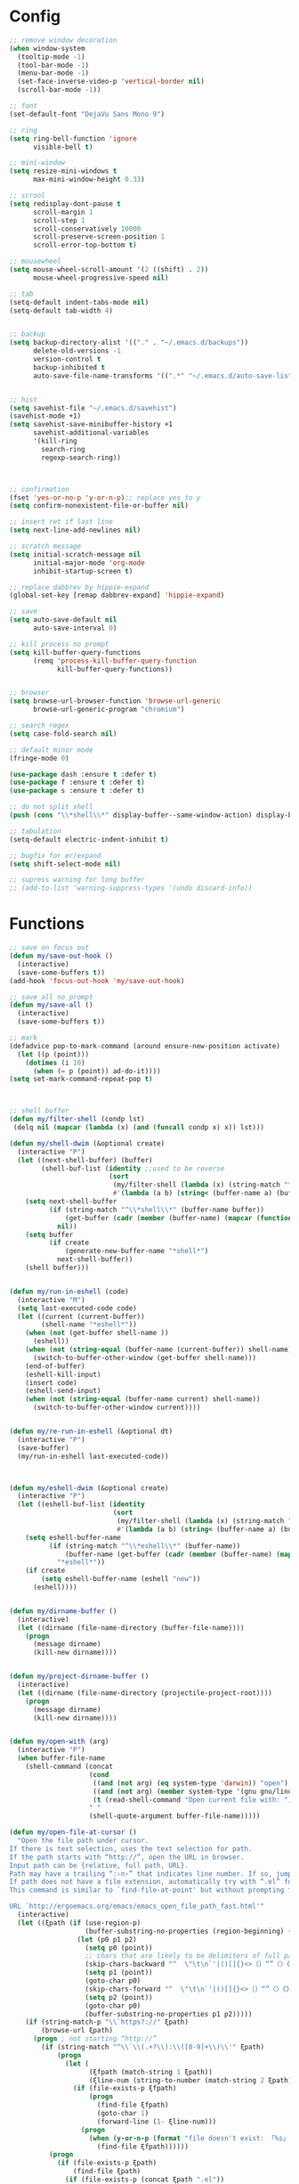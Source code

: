 * Config
#+BEGIN_SRC emacs-lisp :results silent
;; remove window decoration
(when window-system
  (tooltip-mode -1)
  (tool-bar-mode -1)
  (menu-bar-mode -1)
  (set-face-inverse-video-p 'vertical-border nil)
  (scroll-bar-mode -1))

;; font
(set-default-font "DejaVu Sans Mono 9")

;; ring
(setq ring-bell-function 'ignore
      visible-bell t)

;; mini-window
(setq resize-mini-windows t
      max-mini-window-height 0.33)

;; scrool
(setq redisplay-dont-pause t
      scroll-margin 1
      scroll-step 1
      scroll-conservatively 10000
      scroll-preserve-screen-position 1
      scroll-error-top-bottom t)

;; mousewheel
(setq mouse-wheel-scroll-amount '(2 ((shift) . 2))
      mouse-wheel-progressive-speed nil)

;; tab
(setq-default indent-tabs-mode nil)
(setq-default tab-width 4)


;; backup
(setq backup-directory-alist '(("." . "~/.emacs.d/backups"))
      delete-old-versions -1
      version-control t
      backup-inhibited t
      auto-save-file-name-transforms '((".*" "~/.emacs.d/auto-save-list/" t)))


;; hist
(setq savehist-file "~/.emacs.d/savehist")
(savehist-mode +1)
(setq savehist-save-minibuffer-history +1
      savehist-additional-variables
      '(kill-ring
        search-ring
        regexp-search-ring))



;; confirmation
(fset 'yes-or-no-p 'y-or-n-p);; replace yes to y
(setq confirm-nonexistent-file-or-buffer nil)

;; insert ret if last line
(setq next-line-add-newlines nil)

;; scratch message
(setq initial-scratch-message nil
      initial-major-mode 'org-mode
      inhibit-startup-screen t)

;; replace dabbrev by hippie-expand
(global-set-key [remap dabbrev-expand] 'hippie-expand)

;; save
(setq auto-save-default nil
      auto-save-interval 0)

;; kill process no prompt
(setq kill-buffer-query-functions
      (remq 'process-kill-buffer-query-function
            kill-buffer-query-functions))


;; browser
(setq browse-url-browser-function 'browse-url-generic
      browse-url-generic-program "chromium")

;; search regex
(setq case-fold-search nil)

;; default minor mode
(fringe-mode 0)

(use-package dash :ensure t :defer t)
(use-package f :ensure t :defer t)
(use-package s :ensure t :defer t)

;; do not split shell
(push (cons "\\*shell\\*" display-buffer--same-window-action) display-buffer-alist)

;; tabulation
(setq-default electric-indent-inhibit t)

;; bugfix for er/expand
(setq shift-select-mode nil)

;; supress warning for long buffer
;; (add-to-list 'warning-suppress-types '(undo discard-info))

#+END_SRC
* Functions
#+BEGIN_SRC emacs-lisp :results silent
;; save on focus out
(defun my/save-out-hook ()
  (interactive)
  (save-some-buffers t))
(add-hook 'focus-out-hook 'my/save-out-hook)

;; save all no prompt
(defun my/save-all ()
  (interactive)
  (save-some-buffers t))

;; mark
(defadvice pop-to-mark-command (around ensure-new-position activate)
  (let ((p (point)))
    (dotimes (i 10)
      (when (= p (point)) ad-do-it))))
(setq set-mark-command-repeat-pop t)



;; shell buffer
(defun my/filter-shell (condp lst)
 (delq nil (mapcar (lambda (x) (and (funcall condp x) x)) lst)))

(defun my/shell-dwim (&optional create)
  (interactive "P")
  (let ((next-shell-buffer) (buffer)
        (shell-buf-list (identity ;;used to be reverse
                         (sort
                          (my/filter-shell (lambda (x) (string-match "^\\*shell\\*" (buffer-name x))) (buffer-list))
                          #'(lambda (a b) (string< (buffer-name a) (buffer-name b)))))))
    (setq next-shell-buffer
          (if (string-match "^\\*shell\\*" (buffer-name buffer))
              (get-buffer (cadr (member (buffer-name) (mapcar (function buffer-name) (append shell-buf-list shell-buf-list)))))
            nil))
    (setq buffer
          (if create
              (generate-new-buffer-name "*shell*")
            next-shell-buffer))
    (shell buffer)))


(defun my/run-in-eshell (code)
  (interactive "M")
  (setq last-executed-code code)
  (let ((current (current-buffer))
        (shell-name "*eshell*"))
    (when (not (get-buffer shell-name ))
      (eshell))
    (when (not (string-equal (buffer-name (current-buffer)) shell-name))
      (switch-to-buffer-other-window (get-buffer shell-name)))
    (end-of-buffer)
    (eshell-kill-input)
    (insert code)
    (eshell-send-input)
    (when (not (string-equal (buffer-name current) shell-name))
      (switch-to-buffer-other-window current))))


(defun my/re-run-in-eshell (&optional dt)
  (interactive "P")
  (save-buffer)
  (my/run-in-eshell last-executed-code))



(defun my/eshell-dwim (&optional create)
  (interactive "P")
  (let ((eshell-buf-list (identity
                          (sort
                           (my/filter-shell (lambda (x) (string-match "^\\*eshell\\*" (buffer-name x))) (buffer-list))
                           #'(lambda (a b) (string< (buffer-name a) (buffer-name b)))))))
    (setq eshell-buffer-name
          (if (string-match "^\\*eshell\\*" (buffer-name))
              (buffer-name (get-buffer (cadr (member (buffer-name) (mapcar (function buffer-name) (append eshell-buf-list eshell-buf-list))))))
            "*eshell*"))
    (if create
        (setq eshell-buffer-name (eshell "new"))
      (eshell))))


(defun my/dirname-buffer ()
  (interactive)
  (let ((dirname (file-name-directory (buffer-file-name))))
    (progn
      (message dirname)
      (kill-new dirname))))


(defun my/project-dirname-buffer ()
  (interactive)
  (let ((dirname (file-name-directory (projectile-project-root))))
    (progn
      (message dirname)
      (kill-new dirname))))


(defun my/open-with (arg)
  (interactive "P")
  (when buffer-file-name
    (shell-command (concat
                    (cond
                     ((and (not arg) (eq system-type 'darwin)) "open")
                     ((and (not arg) (member system-type '(gnu gnu/linux gnu/kfreebsd))) "xdg-open")
                     (t (read-shell-command "Open current file with: ")))
                    " "
                    (shell-quote-argument buffer-file-name)))))

(defun my/open-file-at-cursor ()
  "Open the file path under cursor.
If there is text selection, uses the text selection for path.
If the path starts with “http://”, open the URL in browser.
Input path can be {relative, full path, URL}.
Path may have a trailing “:‹n›” that indicates line number. If so, jump to that line number.
If path does not have a file extension, automatically try with “.el” for elisp files.
This command is similar to `find-file-at-point' but without prompting for confirmation.

URL `http://ergoemacs.org/emacs/emacs_open_file_path_fast.html'"
  (interactive)
  (let ((ξpath (if (use-region-p)
                   (buffer-substring-no-properties (region-beginning) (region-end))
                 (let (p0 p1 p2)
                   (setq p0 (point))
                   ;; chars that are likely to be delimiters of full path, e.g. space, tabs, brakets.
                   (skip-chars-backward "^  \"\t\n`'|()[]{}<>〔〕“”〈〉《》【】〖〗«»‹›·。\\`")
                   (setq p1 (point))
                   (goto-char p0)
                   (skip-chars-forward "^  \"\t\n`'|()[]{}<>〔〕“”〈〉《》【】〖〗«»‹›·。\\'")
                   (setq p2 (point))
                   (goto-char p0)
                   (buffer-substring-no-properties p1 p2)))))
    (if (string-match-p "\\`https?://" ξpath)
        (browse-url ξpath)
      (progn ; not starting “http://”
        (if (string-match "^\\`\\(.+?\\):\\([0-9]+\\)\\'" ξpath)
            (progn
              (let (
                    (ξfpath (match-string 1 ξpath))
                    (ξline-num (string-to-number (match-string 2 ξpath))))
                (if (file-exists-p ξfpath)
                    (progn
                      (find-file ξfpath)
                      (goto-char 1)
                      (forward-line (1- ξline-num)))
                  (progn
                    (when (y-or-n-p (format "file doesn't exist: 「%s」. Create?" ξfpath))
                      (find-file ξfpath))))))
          (progn
            (if (file-exists-p ξpath)
                (find-file ξpath)
              (if (file-exists-p (concat ξpath ".el"))
                  (find-file (concat ξpath ".el"))
                (when (y-or-n-p (format "file doesn't exist: 「%s」. Create?" ξpath))
                  (find-file ξpath ))))))))))



(defun my/just-one-space-in-region (beg end)
  "replace all whitespace in the region with single spaces"
  (interactive "r")
  (save-excursion
    (save-restriction
      (narrow-to-region beg end)
      (goto-char (point-min))
      (while (re-search-forward "\\s-+" nil t)
        (replace-match " ")))))


(defun prepare-tramp-sudo-string (tempfile)
  (if (file-remote-p tempfile)
      (let ((vec (tramp-dissect-file-name tempfile)))
        (tramp-make-tramp-file-name
         "sudo"
         (tramp-file-name-user nil)
         (tramp-file-name-host vec)
         (tramp-file-name-localname vec)
         (format "ssh:%s@%s|"
                 (tramp-file-name-user vec)
                 (tramp-file-name-host vec))))
    (concat "/sudo:root@localhost:" tempfile)))



(defun my/sudo-edit-current-file ()
  (interactive)
  (let ((my/file-name) ; fill this with the file to open
        (position))    ; if the file is already open save position
    (if (equal major-mode 'dired-mode) ; test if we are in dired-mode 
        (progn
          (setq my/file-name (dired-get-file-for-visit))
          (find-alternate-file (prepare-tramp-sudo-string my/file-name)))
      (setq my/file-name (buffer-file-name); hopefully anything else is an already opened file
            position (point))
      (find-alternate-file (prepare-tramp-sudo-string my/file-name))
      (goto-char position))))



(defun my/kill-all-dired-buffers ()
  (interactive)
  (save-excursion
    (let ((count 0))
      (dolist (buffer (buffer-list))
        (set-buffer buffer)
        (when (equal major-mode 'dired-mode)
          (setq count (1+ count))
          (kill-buffer buffer)))
      (message "Killed %i dired buffer(s)." count))))



(defun my/smart-ret()
  (interactive)
  (end-of-line)
  (newline-and-indent))

(defun my/smart-ret-reverse()
  (interactive)
  (beginning-of-line)
  (newline)
  (previous-line)
  (indent-for-tab-command))


(defun my/cut-line-or-region ()
  (interactive)
  (if current-prefix-arg
      (progn ; not using kill-region because we don't want to include previous kill
        (kill-new (buffer-string))
        (delete-region (point-min) (point-max)))
    (progn (if (use-region-p)
               (kill-region (region-beginning) (region-end) t)
             (kill-region (line-beginning-position) (line-beginning-position 2))))))

(defun my/copy-line-or-region (&optional arg)
  "Copy current line, or current text selection."
  (interactive "P")
  (cond
   ((and (boundp 'cua--rectangle) cua--rectangle cua-mode)
    (cua-copy-rectangle arg))
   ((and (region-active-p) cua-mode)
    (cua-copy-region arg))
   ((region-active-p)
    (kill-ring-save (region-beginning) (region-end)))
   (t
    (kill-ring-save
     (save-excursion
       (let ((pt (point)))
         (when (= pt (point))
           (call-interactively 'move-beginning-of-line)))
       (when (not (bolp))
         (beginning-of-line))
       (point))
     (save-excursion
       (let ((pt (point)))
         (when (= pt (point))
           (call-interactively 'move-end-of-line)))
       (re-search-forward "\\=\n" nil t) ;; Include newline
       (point)))))
  (deactivate-mark))

(defun my/join-line-or-lines-in-region ()
  (interactive)
  (cond ((region-active-p)
         (let ((min (line-number-at-pos (region-beginning))))
           (goto-char (region-end))
           (while (> (line-number-at-pos) min)
             (join-line))))
        (t (call-interactively 'join-line))))

(defun my/duplicate-current-line-or-region (arg)
  (interactive "p")
  (let (beg end (origin (point)))
    (if (and (region-active-p) (> (point) (mark)))
        (exchange-point-and-mark))
    (setq beg (line-beginning-position))
    (if (region-active-p)
        (exchange-point-and-mark))
    (setq end (line-end-position))
    (let ((region (buffer-substring-no-properties beg end)))
      (dotimes (i arg)
        (goto-char end)
        (newline)
        (insert region)
        (setq end (point)))
      (goto-char (+ origin (* (length region) arg) arg)))))

(defun push-mark-no-activate ()
  (interactive)
  (push-mark (point) t nil)
  (message "Pushed mark to ring"))

(defun jump-to-mark ()
  (interactive)
  (set-mark-command 1))

(defun my/forward-block (&optional number)
  (interactive "p")
  (if (and number
           (> 0 number))
      (ergoemacs-backward-block (- 0 number))
    (if (search-forward-regexp "\n[[:blank:]\n]*\n+" nil "NOERROR" number)
        (progn (backward-char))
      (progn (goto-char (point-max))))))

(defun my/backward-block (&optional number)
  (interactive "p")
  (if (and number
           (> 0 number))
      (ergoemacs-forward-block (- 0 number))
    (if (search-backward-regexp "\n[\t\n ]*\n+" nil "NOERROR" number)
        (progn
          (skip-chars-backward "\n\t ")
          (forward-char 1))
      (progn (goto-char (point-min))))))

(defun my/beginning-of-line-or-block (&optional n)
  (interactive "p")
  (let ((n (if (null n) 1 n)))
    (if (equal n 1)
        (if (or (equal (point) (line-beginning-position))
                (equal last-command this-command))
            (my/backward-block n)
          (beginning-of-line)
          (back-to-indentation))
      (my/backward-block n))))

(defun my/end-of-line-or-block (&optional n)
  (interactive "p")
  (let ((n (if (null n) 1 n)))
    (if (equal n 1)
        (if (or (equal (point) (line-end-position))
                (equal last-command this-command))
            (my/forward-block)
          (end-of-line))
      (progn (my/forward-block n)))))

(defun my/select-current-line ()
  (interactive)
  (end-of-line)
  (set-mark (line-beginning-position)))

(defun my/select-current-block ()
  (interactive)
  (let (p1)
    (if (re-search-backward "\n[ \t]*\n" nil "move")
        (progn (re-search-forward "\n[ \t]*\n")
               (setq p1 (point)))
      (setq p1 (point)))
    (if (re-search-forward "\n[ \t]*\n" nil "move")
        (re-search-backward "\n[ \t]*\n"))
    (set-mark p1)))

(defun my/kill-line-backward (arg)
  (interactive "p")
  (kill-line (- 1 arg))
  (indent-for-tab-command))

(defun my/toggle-letter-case (φp1 φp2)
  (interactive
   (if (use-region-p)
       (list (region-beginning) (region-end))
     (let ((ξbds (bounds-of-thing-at-point 'word)))
       (list (car ξbds) (cdr ξbds)))))
  (let ((deactivate-mark nil))
    (when (not (eq last-command this-command))
      (put this-command 'state 0))
    (cond
     ((equal 0 (get this-command 'state))
      (upcase-initials-region φp1 φp2)
      (put this-command 'state 1))
     ((equal 1  (get this-command 'state))
      (upcase-region φp1 φp2)
      (put this-command 'state 2))
     ((equal 2 (get this-command 'state))
      (downcase-region φp1 φp2)
      (put this-command 'state 0)))))

(defun my/new-empty-buffer ()
  (interactive)
  (let ((ξbuf (generate-new-buffer "untitled")))
    (switch-to-buffer ξbuf)
    (funcall (and initial-major-mode))
    (setq buffer-offer-save t)))

(defun my/kill-buffer ()
  (interactive)
  (when (not (string-match "^\*.*\*$" (buffer-name (current-buffer))))
    (save-buffer))
  (kill-this-buffer))

(defun my/previous-user-buffer ()
  (interactive)
  (previous-buffer)
  (let ((i 0))
    (while (and (or
                 (string-equal "*" (substring (buffer-name) 0 1))
                 (string-equal "dired-mode" (message "%s" major-mode)))
                (< i 20))
      (setq i (1+ i)) (previous-buffer) )))

(defun my/next-user-buffer ()
  (interactive)
  (next-buffer)
  (let ((i 0))
    (while (and (or
                 (string-equal "*" (substring (buffer-name) 0 1))
                 (string-equal "dired-mode" (message "%s" major-mode)))
                (< i 20))
      (setq i (1+ i)) (next-buffer) )))

(defun my/previous-user-dired-buffer ()
  (interactive)
  (previous-buffer)
  (let ((i 0))
    (while (and
            (not (string-equal "dired-mode" (message "%s" major-mode)))
            (< i 20))
      (setq i (1+ i)) (previous-buffer))))

(defun my/next-user-dired-buffer ()
  (interactive)
  (next-buffer)
  (let ((i 0))
    (while (and
            (not (string-equal "dired-mode" (message "%s" major-mode)))
            (< i 20))
      (setq i (1+ i)) (next-buffer))))

(defun my/toggle-case ()
  (interactive)
  (if case-fold-search
      (progn
        (setq case-fold-search nil)
        (message "toogle off"))
    (progn
      (setq case-fold-search t)
      (message "toggle on"))))

(defun my/toggle-indent-level ()
  (interactive)
  (setq tab-width (if (= tab-width 2) 4 2))
  (message "Indent level %d"
           tab-width))

(defun my/revert-buffer-no-confirm ()
  (interactive)
  (revert-buffer t t))

(defun my/close-all-buffers ()
  (interactive)
  (mapc 'kill-buffer (buffer-list)))


(defun my/open (x)
  "Use xdg-open shell command on X."
  (interactive)
  (call-process shell-file-name nil
                nil nil
                shell-command-switch
                (format "%s %s"
                        (if (eq system-type 'darwin)
                            "open"
                          "xdg-open")
                        (shell-quote-argument x))))



(defun my/youtube-dl (arg)
  (interactive "Murl:")
  (let* ((arg-list (s-split " " arg))
		 (url (-first-item arg-list))
		 (folder (if (>= (length arg-list) 2)
					 (-last-item arg-list)))
		 (output (if folder
					 (concat "--output " folder "/\"%(uploader)s%(title)s.%(ext)s\"")
				   "--output \"%(uploader)s%(title)s.%(ext)s\""))
		 (command (concat "youtube-dl " url " " output " --extract-audio --audio-format mp3" " &")))
	(shell-command command)))



(defun my/youtube-dl-2 (arg)
  (interactive "Murl:")
  (let* ((arg-list (s-split " " arg))
		 (url (-first-item arg-list))
		 (folder (if (>= (length arg-list) 2)
					 (-last-item arg-list)))
		 (command (concat "youtube-dl " url "  --extract-audio --audio-format mp3" " &")))
	(shell-command command)))


(defun my/http-dl (arg)
  (interactive "Murl:")
  (let* ((arg-list (s-split " " arg))
		 (url (-first-item arg-list))
		 (folder (if (>= (length arg-list) 2)
					 (-last-item arg-list)))
		 (basename (-last-item (s-split "/" url)))
		 (full-path (concat folder "/" basename))
		 (command-1 (concat "http " url " --download" " -o " full-path " &"))
		 (command-2 (concat "http " url " --download" " &")))
	(if folder
		(shell-command command-1)
	  (shell-command command-2))))



(defun my/difference-line-point-end-buffer ()
  (interactive)
  (string-to-number
   (substring
	(car (last  (split-string (count-lines-page))))
	0 1)))

;; WINDOW PROJECT
(defun my/split-project-1 ()
  (interactive)
  (delete-other-windows)
  (split-window-horizontally))


(defun my/split-project-2 ()
  (interactive)
  (delete-other-windows)
  (split-window-vertically)
  (enlarge-window 20)
  (windmove-down)
  (my/shell-dwim)
  (windmove-up)
  (split-window-horizontally))


(defun my/split-project-3 ()
  (interactive)
  (delete-other-windows)
  (split-window-vertically)
  (split-window-horizontally)
  (enlarge-window 20)
  (windmove-down)
  (shell "*shell*")
  (split-window-horizontally)
  (windmove-right)
  (shell "*shell*<2>")
  (windmove-up)
  (windmove-left))


(defun my/split-project-4 ()
  (interactive)
  (delete-other-windows)
  (split-window-vertically)
  (enlarge-window 20)
  (windmove-down)
  (my/shell-dwim)
  (split-window-horizontally)
  (windmove-right)
  (my/shell-dwim)
  (my/shell-dwim)
  (windmove-up)
  (split-window-horizontally)
  (shrink-window-horizontally 90)
  (if (string-equal (projectile-project-name) "-")
      (my/previous-user-dired-buffer)
    (projectile-dired))
  (windmove-right)
  (split-window-horizontally))

(defun my/split-2-shell ()
  (interactive)
  (delete-other-windows)
  (shell "*shell*")
  (split-window-horizontally)
  (windmove-right)
  (shell "*shell*<2>")
  (balance-windows))

(defun my/split-2-2-shell ()
  (interactive)
  (delete-other-windows)
  (shell "*shell*")
  (split-window-horizontally)
  (windmove-right)
  (shell "*shell*<4>")
  (windmove-left)
  (split-window-vertically)
  (windmove-down)
  (shell "*shell*<3>")
  (windmove-right)
  (split-window-vertically)
  (shell "*shell*<2>")
  (windmove-left)
  (windmove-up)
  (balance-windows))
#+END_SRC

* All
** Helm
#+BEGIN_SRC emacs-lisp :results silent
(use-package helm
  :ensure t
  :init (progn
          (require 'helm-config)
          (bind-key "C-c h" #'helm-command-prefix)
          (setq helm-idle-delay 0.0 ; update fast sources immediately (doesn't).
                helm-input-idle-delay 0.01  ; this actually updates things
                helm-yas-display-key-on-candidate t
                helm-candidate-number-limit 100
                helm-quick-update t
                helm-M-x-requires-pattern nil
                helm-M-x-fuzzy-match t
                helm-ff-skip-boring-files t
                helm-move-to-line-cycle-in-source nil
                helm-buffers-fuzzy-matching t
                helm-recentf-fuzzy-match t
                helm-locate-fuzzy-match t
                helm-split-window-in-side-p t
				helm-always-two-windows t
                helm-scroll-amount 8
                helm-autoresize-mode 1
                ;; helm-mode-handle-completion-in-region t
                helm-persistent-help-string nil
                helm-boring-buffer-regexp-list
                (quote
                 ("\\` " "\\*helm" "\\*helm-mode" "\\*Echo Area" "\\*Minibuf" "\\*.*\\*" "\\*magit" "settings.org" "life.org" "work.org")))
          (setq helm-c-source-swoop-match-functions
                '(helm-mm-exact-match
                  helm-mm-match
                  ;;helm-fuzzy-match
                  ;;helm-mm-3-migemo-match
                  ))
          (defadvice helm-display-mode-line (after undisplay-header activate)
            (setq header-line-format nil ))
          (helm-mode))
  :config
  (progn
    (bind-key "<tab>" #'helm-execute-persistent-action helm-map)
    (bind-key "C-i" #'helm-execute-persistent-action helm-map)
    (bind-key "C-z" #'helm-select-action helm-map)
    (bind-key "C-c C-z" #'helm-select-action helm-map)
    (bind-key "M-c" #'helm-previous-line helm-map)
    (bind-key "M-t" #'helm-next-line helm-map)
    (bind-key "M-o" #'helm-next-source helm-map)
    (bind-key "M-C" #'helm-previous-page helm-map)
    (bind-key "M-T" #'helm-next-page helm-map)
    (bind-key "M-b" #'helm-beginning-of-buffer helm-map)
    (bind-key "M-B" #'helm-end-of-buffer helm-map)
    (bind-key "C-h" #'helm-find-files-up-one-level helm-find-files-map)
    (bind-key "C-n" #'helm-find-files-down-last-level helm-find-files-map)
    (bind-key "M-C" #'helm-previous-page helm-find-files-map)
    (bind-key "M-B" #'helm-end-of-buffer helm-find-files-map)
    (bind-key "C-f" #'helm-ff-run-find-sh-command helm-find-files-map)
    (bind-key "C-S-f" #'helm-ff-run-locate helm-find-files-map)
    (bind-key "C-e" #'helm-ff-run-eshell-command-on-file helm-find-files-map)
    (bind-key "C-r" #'helm-ff-run-rename-file helm-find-files-map) 
    (bind-key "C-j" #'helm-ff-run-copy-file helm-find-files-map) 
    (bind-key "C-d" #'helm-ff-run-delete-file helm-find-files-map) 
    (bind-key "C-s" #'helm-ff-run-grep helm-find-files-map) 
    (bind-key "<C-return>" #'helm-ff-run-switch-other-window helm-map)
    (bind-key "C-S-d" #'helm-buffer-run-kill-persistent helm-buffer-map)
    (bind-key "C-d" #'helm-buffer-run-kill-buffers helm-buffer-map)
    (bind-key "<C-return>" #'helm-buffer-switch-other-window helm-buffer-map)
    (bind-key "C-c C-o" #'helm-buffer-switch-other-window helm-buffer-map)
    (bind-key "C-c o" #'helm-buffer-switch-other-window helm-buffer-map)
	
))


(use-package helm-swoop
  :ensure t
  :init (progn
          (defun my/helm-multi-swoop-projectile ()
            (interactive)
            (if
                (string-equal (projectile-project-name) "-")
                (helm-multi-swoop-all)
              (helm-multi-swoop-projectile)))

          (setq helm-c-source-swoop-search-functions
                '(helm-mm-exact-search
                  helm-mm-search
                  helm-candidates-in-buffer-search-default-fn)
				helm-swoop-split-with-multiple-windows nil
                helm-swoop-pre-input-function (lambda () "")))
  :config (progn
            (bind-key "C-c C-t" 'toggle-case-fold-search helm-swoop-map)
            (bind-key "C-c C-t" 'toggle-case-fold-search helm-swoop-edit-map)
            (bind-key "C-c C-c" 'helm-swoop--edit-complete helm-swoop-edit-map)
            (bind-key "C-c C-c" 'helm-swoop--edit-complete helm-multi-swoop-edit-map)
))

(use-package helm-ag
  :ensure t
  :init (progn
          (defun my/helm-do-ag-project-root ()
            (interactive)
            (if (string-equal (projectile-project-name) "-")
                (helm-do-ag)
              (helm-do-ag-project-root))))
  :config(progn
           (bind-key "C-c C-e" 'helm-ag-edit helm-map)
           (bind-key "C-c C-e" 'helm-ag-edit helm-do-ag-map)
           (bind-key "C-c C-g" 'helm-ag--edit-abort helm-ag-edit-map)))


(use-package helm-css-scss
  :ensure t )

(use-package helm-projectile
  :ensure t)

#+END_SRC

** Company Yas
#+BEGIN_SRC emacs-lisp :results silent
(use-package company
  :ensure t
  :init (progn
		  (defun my/company-show-doc-buffer-at-point ()
			(interactive)
			(save-excursion
			  (sp-forward-sexp)
			  (company-show-doc-buffer)))

		  (defun my/company-show-doc-location-at-point ()
			(interactive)
			(save-excursion
			  (sp-forward-sexp)
			  (company-show-location)))
		  
          (add-hook 'prog-mode-hook 'company-mode)
          (add-hook 'html-mode-hook 'company-mode)
          (add-hook 'css-mode-hook 'company-mode)
          (add-hook 'scss-mode-hook 'company-mode)
          (setq company-tooltip-limit 20
                company-tooltip-minimum-width 40
                company-idle-delay 0.1
                company-echo-delay 0
                company-show-numbers t
                company-minimum-prefix-length 1
                company-quickhelp-delay nil)
          (company-quickhelp-mode 1))

  :config (progn
            (bind-key "<tab>" 'company-complete company-active-map)
            (bind-key "C-h" 'company-select-previous company-active-map)
            (bind-key "C-n" 'company-select-next company-active-map)
            (bind-key "C-t" 'company-quickhelp-manual-begin company-active-map)
            (bind-key "C-l" 'company-show-location company-active-map)
            (bind-key "C-d" 'company-show-doc-buffer company-active-map)
            (unbind-key "M-h" company-active-map)
            (unbind-key "M-n" company-active-map)
            (bind-key "C-i" 'yas-expand company-active-map)))


(use-package company-quickhelp
  :ensure t :defer t)

(use-package ycmd
  :ensure t :defer t
  :init (progn
          (set-variable 'ycmd-server-command '("python" "/opt/ycmd/ycmd"))))

(use-package company-ycmd
  :ensure t :defer t
  :init (progn
          (company-ycmd-setup)))

(use-package eldoc
  :ensure t :defer t
  :config (progn
            (add-hook 'prog-mode-hook 'eldoc-mode)))

(use-package yasnippet
  :ensure t
  :init(progn
         (yas-global-mode 1))
  :config(progn
           (setq yas-installed-snippets-dir "~/.emacs.d/snippets")
           (define-key yas-minor-mode-map (kbd "TAB") nil)
           (define-key yas-minor-mode-map (kbd "<tab>") nil)))


(use-package hydra :ensure t :defer t)

#+END_SRC

** flycheck
#+BEGIN_SRC emacs-lisp :results silent
(use-package flycheck
  :ensure t :defer t
  :init (progn
          (setq flycheck-check-syntax-automatically '(mode-enabled save))))

#+END_SRC   
** ido
#+BEGIN_SRC emacs-lisp :results silent
(use-package ido
  :defer t
  :init(progn
         (setq ido-enable-flex-matching t
               ibuffer-saved-filter-groups
               (quote (("default"
                        ("dired" (mode . dired-mode))
                        ("code" (or
                                 (mode . python-mode)
                                 (mode . ruby-mode)
                                 (mode . c-mode-common-hook)
                                 (mode . clojure-mode)
                                 (mode . haskell-mode)
                                 (mode . php-mode)
                                 (mode . emacs-lisp-mode)
                                 (mode . js2-mode)
                                 (mode . js2-jsx-mode)
                                 (mode . rust-mode)
                                 (mode . go-mode)
                                 (mode . coffee-mode)))
                        ("mark" (or
                                 (mode . html-mode)
                                 (mode . web-mode)
                                 (mode . jinja2-mode)
                                 (mode . scss-mode)
                                 (mode . css-mode)
                                 (mode . json-mode)
                                 (mode . xml-mode)
                                 (mode . yaml-mode)
                                 (mode . markdown-mode)))
                        ("files" (name . "^[^\*].*[^\*]$"))
                        ("other" (name . "^\*[^Hh].*\*$"))
                        ("junk" (name . "^\*[Hh]elm.*\*$"))))))
         (add-hook 'ibuffer-mode-hook
                   (lambda ()
                     (ibuffer-switch-to-saved-filter-groups "default")))))
#+END_SRC
** Ediff Git
#+BEGIN_SRC emacs-lisp :results silent
(use-package ediff
  :init(progn
         (defun ora-ediff-hook ()
           (ediff-setup-keymap))
         
         (setq ediff-window-setup-function 'ediff-setup-windows-plain
               ediff-split-window-function 'split-window-horizontally
               ediff-diff-options "-w")
         (add-hook 'ediff-mode-hook 'ora-ediff-hook)
         (add-hook 'ediff-after-quit-hook-internal 'winner-undo)))

(use-package magit
  :ensure t :defer t
  :init(progn
         (setq magit-diff-use-overlays nil)))


(use-package git-gutter
  :ensure t)

(use-package yagist
  :ensure t)
#+END_SRC

** Shell Docker Vagrant Tramp redis
#+BEGIN_SRC emacs-lisp :results silent
(use-package shell
  :defer t
  :init(progn
         (defun comint-clear-buffer ()
           (interactive)
           (let ((comint-buffer-maximum-size 0))
             (comint-truncate-buffer)))
         (bind-key "<up>" 'comint-previous-input shell-mode-map)
         (bind-key "<down>" 'comint-next-input shell-mode-map)
         (bind-key "C-r" 'comint-history-isearch-backward-regexp shell-mode-map)
         (bind-key "C-S-r" 'helm-swoop shell-mode-map)
         (bind-key "C-p" 'helm-comint-input-ring shell-mode-map)
         (bind-key "C-y" 'helm-comint-input-ring shell-mode-map)
         (bind-key "C-l" 'comint-clear-buffer shell-mode-map)
		 (unbind-key "M-r" shell-mode-map)
))

(use-package eshell
  :init (progn
          (defun eshell/clear ()
            (let ((inhibit-read-only t))
              (erase-buffer)
              (eshell-send-input)))
          (add-hook 'eshell-mode-hook (lambda ()
                                        (bind-key "M-d" 'eshell-bol eshell-mode-map)
                                        (bind-key "M-q" 'eshell-kill-input eshell-mode-map)
                                        (bind-key "M-H" 'eshell-previous-prompt eshell-mode-map)
                                        (bind-key "M-N" 'eshell-next-prompt eshell-mode-map)
                                        (bind-key "C-l" 'eshell/clear eshell-mode-map)
                                        (bind-key "<up>" 'eshell-previous-input eshell-mode-map)
                                        (bind-key "<down>" 'eshell-next-input eshell-mode-map)
                                        (bind-key "<tab>" 'completion-at-point eshell-mode-map)
                                        (bind-key "TAB" 'completion-at-point eshell-mode-map)))))


(use-package exec-path-from-shell
  :ensure t
  :init (progn
          (exec-path-from-shell-initialize)))


(use-package tramp
  :defer t
  :init (progn
          (setq tramp-default-method "ssh"
                password-cache-expiry nil)))


(use-package vagrant
  :ensure t :defer t)

(use-package docker
  :ensure t :defer t)

(use-package prodigy
  :ensure t :defer t)

(use-package quickrun
  :ensure t :defer t
  :init (progn
          (setq quickrun-focus-p nil)))

(use-package inf-mongo
  :ensure t :defer t
  :init(progn
         (setq inf-mongo-command "mongo")))

(use-package redis
  :ensure t :defer t)

#+END_SRC

** Projectile
   #+BEGIN_SRC emacs-lisp :results silent
(use-package projectile
  :ensure t :defer t
  :init(progn
		 (defun my/toggle-project-explorer ()
		   "Toggle the project explorer window."
		   (interactive)
		   (let* ((buffer (dired-noselect (projectile-project-root)))
				  (window (get-buffer-window buffer)))
			 (if window
				 (my/hide-project-explorer)
			   (my/show-project-explorer))))

		 (defun my/show-project-explorer ()
		   "Project dired buffer on the side of the frame.
Shows the projectile root folder using dired on the left side of
the frame and makes it a dedicated window for that buffer."
		   (let ((buffer (dired-noselect (projectile-project-root))))
			 (progn
			   (display-buffer-in-side-window buffer '((side . left) (window-width . 0.2)))
 			   (set-window-dedicated-p (get-buffer-window buffer) t)
)))

		 (defun my/hide-project-explorer ()
		   "Hide the project-explorer window."
		   (let ((buffer (dired-noselect (projectile-project-root))))
			 (progn
			   (delete-window (get-buffer-window buffer))
			   (kill-buffer buffer))))

		 (defun my/goto-projectile-dired ()
		   "Go to projectile dired window"
		   (interactive)
		   (let* ((buffer (dired-noselect (projectile-project-root)))
				  (window (get-buffer-window buffer)))
			 (my/select-window-by-number 1)))


		 (setq projectile-enable-caching t
			   projectile-indexing-method "alien"
			   projectile-completion-system 'helm
			   projectile-switch-project-action 'helm-projectile-find-file
			   projectile-use-native-indexing nil)
		 (helm-projectile-on)
		 (projectile-mode)))
   #+END_SRC

** Navigation
#+BEGIN_SRC emacs-lisp :results silent
(use-package ag :ensure t :defer t)
(use-package yafolding :ensure t 
  :init (progn
		  (add-hook 'prog-mode-hook
					(lambda () (yafolding-mode)))))

(use-package smart-shift :ensure t)

(use-package smartparens
  :ensure t
  :init (progn
          (use-package smartparens-config)
          (setq sp-highlight-pair-overlay nil)
          (setq sp-highlight-wrap-overlay nil)
          (setq sp-highlight-wrap-tag-overlay nil)
          (show-smartparens-global-mode)
          (smartparens-global-mode t)))




(use-package highlight-symbol
  :ensure t :defer t)


(use-package drag-stuff :ensure t)
(use-package expand-region :ensure t)
(use-package goto-chg :ensure t :defer t)
(use-package phi-search :ensure t)

(use-package visual-regexp
  :ensure t
  :config (progn
            (bind-key "C-c ." 'hide-lines-show-all  vr/minibuffer-keymap )))


(use-package multiple-cursors
  :ensure t
  :config (progn
            (bind-key "C--" 'mc-hide-unmatched-lines-mode mc/keymap)))

(use-package imenu
  :defer t
  :init(progn
         (setq imenu-auto-rescan t)))


(use-package semantic
  :defer t
  :init(progn
         (semantic-mode 1)))


(use-package ggtags
  :ensure t :defer t
  :config (progn
            (unbind-key "M-n" ggtags-navigation-mode-map )
            (unbind-key "M-p" ggtags-navigation-mode-map )))

(use-package undo-tree
  :ensure t
  :pin "gnu"
  :init (progn
          (setq undo-tree-visualizer-timestamps t)
          (global-undo-tree-mode 1)
))

(use-package jump-tree
  :ensure t
  :init (progn
		  (global-jump-tree-mode 1)))


(use-package  dumb-jump
  :ensure t :defer t
  :init (progn
		  (setq dumb-jump-selector 'helm)))


#+END_SRC
** Window
#+BEGIN_SRC emacs-lisp :results silent

(use-package winner-mode
  :defer t
  :init (progn
          (winner-mode)))


(use-package window-numbering
  :ensure t
  :init (progn
		  (defun my/select-window-by-number (i &optional arg)
			"Select window given number I by `window-numbering-mode'.
If prefix ARG is given, delete the window instead of selecting it."
			(interactive "P")
			(let ((windows (car (gethash (selected-frame) window-numbering-table)))
				  window)
			  (if (and (>= i 0) (< i 10)
					   (setq window (aref windows i)))
				  (if arg
					  (delete-window window)
					(select-window window))
				nil)))
		  (window-numbering-mode t)
		  (window-numbering-clear-mode-line)))


(use-package framemove :ensure t :defer t)
(use-package buffer-move :ensure t :defer t)


(use-package eyebrowse
  :ensure t
  :init (progn
          (setq eyebrowse-keymap-prefix "")
          (eyebrowse-mode t)))


(use-package elscreen
  :ensure t
  :init (progn
  (defun my/elscreen-create-or-clone (arg)
	(interactive "p")
	(if (= arg 1)
		(elscreen-create)
	  (elscreen-clone)))

          (setq elscreen-display-screen-number t
                elscreen-display-tab nil
				elscreen-tab-display-control nil
                elscreen-default-buffer-initial-major-mode (quote lisp-interaction-mode)
                elscreen-default-buffer-initial-message nil)
          (elscreen-start)))



(use-package perspective
  :ensure t
  :init (progn
          (defun perspectives-buffer-name-p (buffer)
            (if (and buffer
                     (buffer-name buffer)
                     (not (string-prefix-p "*" (buffer-name buffer)))
                     (not (string-suffix-p "*" (buffer-name buffer))))
                t
              nil))
          (defun perspectives-hash-filter (current filtered parameters saving)
            (let ((value (cdr current))
                  (result ())
                  (keys (hash-table-keys (cdr current))))
              ;; for every perspective...
              (dolist (key keys)
                (let ((persp (gethash key value)))
                  ;; that isn't killed...
                  (if (not (persp-killed persp))
                      (add-to-list
                       'result
                       (cons key
                             ;; save the list of buffers
                             (list (cons "buffers"
                                         (list
                                          (mapcar 'buffer-name (seq-filter 'perspectives-buffer-name-p (persp-buffers persp)))))))))))
              ;; return a different variable name so perspectives doesn't clobber it
              (cons 'perspectives-hash-serialized result)))
          ;; serialize perspectives hash
          (add-to-list 'frameset-filter-alist '(perspectives-hash . perspectives-hash-filter))
          ;; don't serialize anything else
          (add-to-list 'frameset-filter-alist '(persp-modestring . :never))
          (add-to-list 'frameset-filter-alist '(persp-recursive . :never))
          (add-to-list 'frameset-filter-alist '(persp-last . :never))
          (add-to-list 'frameset-filter-alist '(persp-curr . :never))
          (defun perspectives-restore-state ()
            (dolist (frame (frame-list))
              ;; get the serialized state off of the frame
              (let ((state (frame-parameter frame 'perspectives-hash-serialized)))
                (if state (progn
                            (message "Found state, attempting restore")
                            ;; delete it so we don't end up in a loop
                            (set-frame-parameter frame 'perspectives-hash-serialized nil)
                            (with-selected-frame frame
                              (dolist (elem state)
                                ;; recreate the perspective
                                (with-perspective (car elem)
                                  (dolist (buffer-name (car (cdr (assoc "buffers" (cdr elem)))))
                                    ;; add the buffer back to the perspective
                                    (persp-add-buffer buffer-name)
                                    )))
                              ))
                  (message "No state found")))))
          (add-hook 'desktop-after-read-hook 'perspectives-restore-state)
          ;; (persp-mode)
          ))

(use-package neotree
  :ensure t :defer t
  :init (progn
          (setq neo-window-fixed-size t
                neo-window-width 30))
  :config(progn
           (defun neotree-enter-in-place ()
             (interactive)
             (neotree-enter)
             (neotree-show))
           (defun neotree-enter-quit ()
             (interactive)
             (neotree-enter)
             (neotree-hide))
           (bind-key "<tab>" 'neotree-enter neotree-mode-map)
           (bind-key "RET" 'neotree-enter-quit neotree-mode-map)
           (bind-key "e" 'neotree-enter neotree-mode-map)
           (bind-key "o" 'neotree-enter-in-place neotree-mode-map)
           (bind-key "r" 'neotree-rename-node neotree-mode-map)
           (bind-key "d" 'neotree-delete-node neotree-mode-map)
           (bind-key "a" 'neotree-create-node neotree-mode-map)
           (bind-key "." 'neotree-hidden-file-toggle neotree-mode-map)
           (bind-key "m" 'neotree-dir neotree-mode-map)
           (bind-key "h" 'neotree-select-previous-sibling-node neotree-mode-map)
           (bind-key "n" 'neotree-select-next-sibling-node neotree-mode-map)
           (bind-key "c" 'neotree-previous-line neotree-mode-map)
           (bind-key "t" 'neotree-next-line neotree-mode-map)
           (bind-key "'" 'neotree-enter-horizontal-split neotree-mode-map)
           (bind-key "," 'neotree-enter-vertical-split neotree-mode-map)
           (bind-key "j" 'neotree-copy-node neotree-mode-map)
           (bind-key "u" 'neotree-select-up-node neotree-mode-map)
           (bind-key "i" 'neotree-select-down-node neotree-mode-map)
           (bind-key "s" 'neotree-change-root neotree-mode-map)
           (bind-key "1" 'neotree-window-1 neotree-mode-map)))


#+END_SRC

** Visual
#+BEGIN_SRC emacs-lisp :results silent
;; (use-package alpha :ensure t)
(use-package rainbow-delimiters
  :ensure t :defer t
  :init (progn
          (add-hook 'prog-mode-hook #'rainbow-delimiters-mode)
          (add-hook 'scss-mode-hook #'rainbow-delimiters-mode)))

(use-package beacon
  :ensure t 
  :init (progn
          (setq beacon-push-mark 35
                beacon-color "#9966aa")
          (beacon-mode 1)))



(use-package popwin
  :ensure t
  :init (progn

		  (defun *-popwin-help-mode-off ()
			(when (boundp 'popwin:special-display-config)
			  (customize-set-variable 'popwin:special-display-config
									  (delq 'help-mode popwin:special-display-config))))

			(defun *-popwin-help-mode-on ()
			  (when (boundp 'popwin:special-display-config)
				(customize-set-variable 'popwin:special-display-config
										(add-to-list 'popwin:special-display-config 'help-mode nil #'eq))))
			(add-hook 'helm-minibuffer-set-up-hook #'*-popwin-help-mode-off)
			(add-hook 'helm-cleanup-hook #'*-popwin-help-mode-on)
			;; (popwin-mode 1)
))


#+END_SRC
** Others
#+BEGIN_SRC emacs-lisp :results silent
(use-package comment-dwim-2
  :ensure t :defer t)

(use-package uniquify
  :init(progn
         uniquify-buffer-name-style 'post-forward
         uniquify-separator ":"))

(use-package recentf-mode
  :defer t
  :init(progn
         (recentf-mode t)))

(use-package desktop
  :init (progn
          (desktop-save-mode 1)))

(use-package bookmark+
  :ensure t :defer t)

(use-package delight
  :ensure t
  :config (progn
            (delight '((beacon-mode nil "beacon")
                       (helm-mode nil)
					   (window-numbering-mode nil)
                       (abbrev-mode nil "abbrev")
                       (projectile-mode nil "projectile")
                       (smartparens-mode nil "smartparens")
                       (magit-gitflow nil "gitflow")
                       (elpy-mode nil)
                       (highlight-indentation-mode nil "highlight-indentation")))))


(use-package doc-view
  :defer t
  :init (progn
          (with-eval-after-load 'doc-view
            (bind-key "h" 'doc-view-previous-page doc-view-mode-map)
            (bind-key "n" 'doc-view-next-page doc-view-mode-map)
            (bind-key "<left>" 'doc-view-previous-page doc-view-mode-map)
            (bind-key "<right>" 'doc-view-next-page doc-view-mode-map)
            (bind-key "c" 'previous-line doc-view-mode-map)
            (bind-key "t" 'next-line doc-view-mode-map)
            (bind-key "g" 'scroll-down-command doc-view-mode-map)
            (bind-key "r" 'scroll-up-command doc-view-mode-map)
            (bind-key "b" 'doc-view-first-page doc-view-mode-map)
            (bind-key "B" 'doc-view-last-page doc-view-mode-map)
            (bind-key "l" 'doc-view-goto-page doc-view-mode-map)
            (bind-key "/" 'doc-view-shrink doc-view-mode-map)
            (bind-key "=" 'doc-view-enlarge doc-view-mode-map ))))


(use-package pandoc-mode
  :ensure t)

(use-package password-generator
  :ensure t :defer t)


#+END_SRC

** Dired
#+BEGIN_SRC emacs-lisp :results silent
(use-package dired+
  :ensure t
  :init (progn
          (defun my/dired-create-file (file)
            (interactive
             (list (read-file-name "Create file: " (dired-current-directory))))
            (let* ((expanded (expand-file-name file))
                   (try expanded)
                   (dir (directory-file-name (file-name-directory expanded)))
                   new)
              (if (file-exists-p expanded)
                  (error "Cannot create file %s: file exists" expanded))
              ;; Find the topmost nonexistent parent dir (variable `new')
              (while (and try (not (file-exists-p try)) (not (equal new try)))
                (setq new try
                      try (directory-file-name (file-name-directory try))))
              (when (not (file-exists-p dir))
                (make-directory dir t))
              (write-region "" nil expanded t)
              (when new
                (dired-add-file new)
                (dired-move-to-filename))
              (revert-buffer)))


		  (defun my/display-buffer (buffer window-number)
		  	(let ((window (cond
		  				   ((get-buffer-window buffer)
		  					(select-window (get-buffer-window buffer)))
		  				   ((my/select-window-by-number (+ window-number 1)))
		  				   (t
		  					(split-window (selected-window) nil 'right)))))
		  	  ;; (window--display-buffer buffer window 'window nil)
			  (window--display-buffer buffer window 'window nil display-buffer-mark-dedicated)
		  	  window))

		  (defun my/dired-display (arg)
			(interactive "p")
			(let* ((file-or-dir (dired-get-file-for-visit)))
			  (if (f-directory? file-or-dir)
				  (dired-subtree-toggle)
				(my/display-buffer (find-file-noselect file-or-dir) arg))))


		  (defun my/dired-display-in-place (arg)
			(interactive "p")
			(let* ((file-or-dir (dired-get-file-for-visit)))
			  (if (f-directory? file-or-dir)
				  (dired-subtree-toggle)
				(progn
				  (my/display-buffer (find-file-noselect file-or-dir) arg)
				  (my/select-window-by-number 1)))))



          (add-hook 'dired-mode-hook 'auto-revert-mode)
          (diredp-toggle-find-file-reuse-dir t)
          (setq wdired-allow-to-change-permissions t))

  :config (progn
            (bind-key "a" 'dired-toggle-marks dired-mode-map)
            (bind-key "<tab>" 'my/dired-display dired-mode-map)
            (bind-key "<backtab>" 'dired-subtree-cycle dired-mode-map)
            (bind-key "o" 'my/dired-display dired-mode-map)
            (bind-key "<mouse-1>" 'my/dired-display dired-mode-map)
            (bind-key "O" 'my/dired-display-in-place dired-mode-map)
            (bind-key "t" 'my/dired-create-file dired-mode-map)
            (bind-key "M-c" 'diredp-previous-line dired-mode-map)
            (bind-key "M-C" 'scroll-down-command dired-mode-map)
            (bind-key "M-t" 'diredp-next-line dired-mode-map)
            (bind-key "M-T" 'scroll-up-command dired-mode-map)
            (bind-key "M-b" 'beginning-of-buffer dired-mode-map)
            (bind-key "M-B" 'end-of-buffer dired-mode-map)
            (bind-key "l" 'dired-hide-details-mode dired-mode-map)
            (bind-key "'" 'dired-ranger-copy dired-mode-map)
            (bind-key "," 'dired-ranger-paste dired-mode-map)
            (bind-key "." 'dired-ranger-move dired-mode-map)
            (bind-key "C-w" 'kill-this-buffer dired-mode-map)
            (bind-key "@" 'dired-do-async-shell-command dired-mode-map)
            (bind-key "#" 'dired-open-xdg dired-mode-map)
            (bind-key "M-g" 'dired-subtree-previous-sibling dired-mode-map)
            (bind-key "M-r" 'dired-subtree-next-sibling dired-mode-map)
            (bind-key "M-G" 'dired-subtree-beginning dired-mode-map)
            (bind-key "M-R" 'dired-subtree-end dired-mode-map)
            (define-key dired-mode-map (kbd "p") dired-filter-map)))



(use-package dired-subtree :ensure t :defer t
  :init (progn
		  (setq dired-subtree-use-backgrounds nil)))

(use-package dired-filter :ensure t :defer t)
(use-package dired-ranger :ensure t :defer t)
(use-package dired-open :ensure t :defer t)

(use-package dired-k
 :ensure t :defer t
 :init (progn
		 (bind-key "k" 'dired-k dired-mode-map)))

#+END_SRC

** Web
#+BEGIN_SRC emacs-lisp :results silent
(use-package emmet-mode
  :ensure t
  :init(progn
         (setq emmet-indentation 2
               emmet-preview-default nil)
         
         (add-hook 'web-mode-hook 'emmet-mode)
         (add-hook 'html-mode-hook 'emmet-mode)
         (add-hook 'jinja2-mode-hook 'emmet-mode)
         (add-hook 'css-mode-hook 'emmet-mode)
         (add-hook 'emmet-mode-hook (lambda()
                                      (unbind-key "C-j" emmet-mode-keymap)
                                      (bind-key "C-c C-w" #'emmet-wrap-with-markup emmet-mode-keymap)
                                      (bind-key "C-c w" #'emmet-wrap-with-markup emmet-mode-keymap)))))


(use-package web-beautify
  :ensure t :defer t)

(use-package web-mode
  :ensure t
  :init (progn
          (defun my/web-mode-toggle-indent ()
            (interactive)
            (setq web-mode-markup-indent-offset (if (= web-mode-markup-indent-offset 2) 4 2))
            (setq web-mode-css-indent-offset (if (= web-mode-css-indent-offset 2) 4 2))
            (setq web-mode-code-indent-offset (if (= web-mode-code-indent-offset 2) 4 2))
            (setq emmet-indentation (if (= emmet-indentation 2) 4 2))
            (message "markup-offset, css-offset, code-offset set to %d"
                     web-mode-markup-indent-offset))
          
          (add-hook 'web-mode-hook (lambda ()
                                     (highlight-indentation-mode 1)))
          

          
          (add-to-list 'auto-mode-alist '("\\.phtml\\'" . php-mode))
          (add-to-list 'auto-mode-alist '("\\.mjml\\'" . web-mode))
          (add-to-list 'auto-mode-alist '("\\.tpl\\.php\\'" . web-mode))
          (add-to-list 'auto-mode-alist '("\\.html\\.eex\\'" . web-mode))
          (add-to-list 'auto-mode-alist '("\\.html?\\'" . web-mode))
          (add-to-list 'auto-mode-alist '("\\.ejs?\\'" . web-mode))
          (add-to-list 'auto-mode-alist '("\\.tmpl\\'" . web-mode))
          (add-to-list 'auto-mode-alist '("\\.mako\\'" . web-mode))
		  (add-to-list 'auto-mode-alist '("\\.jade\\'" . web-mode))
		  (add-to-list 'auto-mode-alist '("\\.pug\\'" . web-mode))
          (add-to-list 'auto-mode-alist '("\\.styl\\'" . web-mode))
          (add-to-list 'auto-mode-alist '("\\.hbs\\'" . web-mode))

		  (setq web-mode-engines-alist
				'(("php"   . "\\.phtml\\'")
				  ("mako"  . "\\.tmpl\\'"))
				))

  :config (progn
            (bind-key "C-c C-/" 'my/web-mode-toggle-indent web-mode-map)
            (bind-key "C-c C-=" 'web-mode-set-engine web-mode-map)
))


#+END_SRC

** Markup
#+BEGIN_SRC emacs-lisp :results silent
(use-package markdown-mode
  :ensure t :defer t
  :init(progn
         (setq markdown-xhtml-standalone-regexp "")))

(use-package json-mode
  :ensure t :defer t
  :init(progn
		 (defun my/js2-toggle-indent ()
		   (interactive)
		   (setq js-indent-level (if (= js-indent-level 2) 4 2))
		   (setq js2-indent-level (if (= js-indent-level 2) 4 2))
		   (message "js-indent-level, js2-indent-level, and js2-basic-offset set to %d"
					js-indent-level))
         (add-hook 'json-mode-hook (lambda ()
                                     (flycheck-mode -1)
                                     (tern-mode -1))))
  :config (progn
            (bind-key "C-c C-/" 'my/js2-toggle-indent json-mode-map)))

(use-package yaml-mode
  :ensure t
  :init(progn
         (add-hook 'yaml-mode-hook (lambda ()
                                     (flycheck-mode 1)
                                     (highlight-indentation-mode 1)))))

(use-package vue-mode
  :ensure t :defer t)

									 #+END_SRC
** Themes
   #+BEGIN_SRC emacs-lisp :results silent
(use-package leuven-theme :ensure t :defer t)
(use-package ample-theme :ensure t :defer t)


;; disable other themes before loading new one
(defadvice load-theme (before theme-dont-propagate activate)
 "Disable theme before loading new one."
 (mapc #'disable-theme custom-enabled-themes))

;; load the default theme
(load-theme 'leuven t)
(setq active-theme 'leuven)

(defun my/toggle-theme ()
  (interactive)
  (if (eq active-theme 'leuven)
      (setq active-theme 'ample)
    (setq active-theme 'leuven))
  (load-theme active-theme))


   #+END_SRC

** Org
#+BEGIN_SRC emacs-lisp :results silent
(use-package org
  :ensure org-plus-contrib
  :pin org
  :init (progn
          (setq org-CUA-compatible nil
                org-src-preserve-indentation t
                org-pretty-entities nil
                org-pretty-entities-include-sub-superscripts t
                org-startup-truncated t
                org-replace-disputed-keys nil
                org-confirm-babel-evaluate nil
                org-src-fontify-natively t
                org-src-tab-acts-natively t
                org-babel-clojure-backend 'cider
                org-confirm-babel-evaluate nil
                org-babel-python-command "python3")
		  (org-babel-do-load-languages
		   'org-babel-load-languages
		   '((sh . t)
			 (shell . t)
			 (python . t)
			 (R . t)
			 (ruby . t)
			 (ditaa . t)
			 (dot . t)
			 (octave . t)
			 (sqlite . t)
			 (perl . t)))
          (add-hook 'org-mode-hook (lambda ()
                                     (visual-line-mode))))
  :config (progn
            (bind-key "C-c C-;" 'org-attach org-mode-map)
            (bind-key "C-c C-a" 'org-agenda org-mode-map)
            (bind-key "C-c a" 'org-agenda org-mode-map)
			(bind-key "C-c C-q" 'org-edit-src-abort org-src-mode-map)
            (unbind-key "C-e" org-mode-map)
            (unbind-key "C-j" org-mode-map)
			(unbind-key "C-c C-k" org-mode-map)
            (unbind-key "C-c C-k" org-src-mode-map)))



(use-package ob-sql-mode :ensure t :defer t)
(use-package ob-elixir :ensure t )
(use-package ob-mongo :ensure t :defer t)
(use-package ox-rst :ensure t :defer t)
#+END_SRC

* Code
** Python
#+BEGIN_SRC emacs-lisp :results silent
(use-package jedi :ensure t :defer t)
(use-package pyvenv :ensure t :defer t)

(use-package python
  :ensure t
  :init (progn
          (defun my/python-switch-version ()
            (interactive)
            (setq python-shell-interpreter
                  (if (string-equal python-shell-interpreter "python3") "python2" "python3"))
            (setq elpy-rpc-python-command
                  (if (string-equal elpy-rpc-python-command "python3") "python2" "python3"))
            (message python-shell-interpreter))
          (defun my/python-toggle-ipython () 
            (interactive)
            (setq python-shell-interpreter
                  (if (string-equal (substring python-shell-interpreter 0 1) "p")
                      (concat "i" python-shell-interpreter)
                    (substring python-shell-interpreter 1)))
            (message python-shell-interpreter))
          (setq expand-region-preferred-python-mode (quote fgallina-python)
                python-shell-interpreter "python3"))
  :config (progn
            (bind-key "C-c C-r" 'python-shell-send-region python-mode-map)
            (bind-key "C-c C-c" 'python-shell-send-defun python-mode-map)
            (bind-key "C-c C-k" 'python-shell-send-buffer python-mode-map)
            (bind-key "C-c C-/" 'my/python-switch-version python-mode-map)
            (bind-key "C-c C-=" 'my/python-toggle-ipython python-mode-map)))


(use-package elpy
  :ensure t
  :init(progn
         (defun my/python-refactoring ()
           (interactive)
           (save-buffer)
           (elpy-refactor))

		 (defun my/python-projectile-activate ()
		   (pyvenv-activate (concat (projectile-project-root)  "/_env")))

		 (defun my/python-projectile-toggle ()
           (interactive)
		   (if pyvenv-virtual-env
			   (progn
				 (message (concat "deactivate " pyvenv-virtual-env))
				 (pyvenv-deactivate)
				 (elpy-rpc-restart))
			 (progn
			   (my/python-projectile-activate)
			   (elpy-rpc-restart)
			   (message (concat "activate " pyvenv-virtual-env)))))
		 
         (elpy-enable)
         (add-hook 'python-mode-hook
                   (lambda ()
                     ;; (flycheck-mode 1)
                     ))

         (setq elpy-rpc-python-command "python3"
               elpy-rpc-backend "jedi"
               elpy-syntax-check-command "flake8"
               elpy-modules (quote(elpy-module-company elpy-module-eldoc elpy-module-pyvenv elpy-module-highlight-indentation elpy-module-sane-defaults))))
  :config(progn
           (bind-key "C-c C-f" 'elpy-format-code elpy-mode-map)
           (bind-key "C-c f" 'elpy-format-code elpy-mode-map)
           (bind-key "C-c C-," 'elpy-goto-definition elpy-mode-map)
           (bind-key "C-c C-'" 'pop-tag-mark elpy-mode-map)
           (bind-key "C-c C-o" 'elpy-goto-definition-other-window elpy-mode-map)
           (bind-key "C-c o" 'elpy-goto-definition-other-window elpy-mode-map)
           (bind-key "C-c C-i" 'elpy-importmagic-add-import elpy-mode-map)
           (bind-key "C-c i " 'elpy-importmagic-add-import elpy-mode-map)
           (bind-key "C-c C-m" 'elpy-importmagic-fixup elpy-mode-map)
           (bind-key "C-c m" 'elpy-importmagic-fixup elpy-mode-map)
           (bind-key "C-c C-t" 'elpy-test elpy-mode-map)
           (bind-key "C-c t" 'elpy-test elpy-mode-map)
           (bind-key "C-c C-s" 'elpy-rgrep-symbol elpy-mode-map)
           (bind-key "C-c r" 'my/python-refactoring elpy-mode-map)           
           (bind-key "C-c C-r" 'my/python-refactoring elpy-mode-map)
           (bind-key "C-c C-c" 'elpy-shell-send-current-statement elpy-mode-map)
           (bind-key "C-x C-e" 'elpy-shell-send-current-statement elpy-mode-map)
		   (bind-key "C-c C-p" 'my/python-projectile-toggle elpy-mode-map)
		   (bind-key "C-c p" 'my/python-projectile-toggle elpy-mode-map)
           (unbind-key "C-c C-r" elpy-mode-map)
           (unbind-key "C-c C-l" elpy-mode-map)
           (unbind-key "C-c C-k" elpy-mode-map)
           (unbind-key "C-c C-c" elpy-mode-map)))
#+END_SRC

** Ruby
#+BEGIN_SRC emacs-lisp :results silent
(use-package seeing-is-believing :ensure t :defer t)

(use-package ruby-mode
  :init (progn
          (add-hook 'ruby-mode-hook
                    (lambda ()
                      (flycheck-mode 1)
                      (set (make-local-variable 'company-backends) '((company-dabbrev-code company-robe)))
                      (bind-key "C-c C-k" 'ruby-send-buffer ruby-mode-map)))))

(use-package inf-ruby
  :ensure t :defer t
  :init (progn
          (setq inf-ruby-default-implementation "pry")
          (add-hook 'ruby-mode-hook
                    (lambda ()
                      (bind-key "<f8>" 'inf-ruby ruby-mode-map)
                      (bind-key "C-c C-z" 'ruby-switch-to-inf ruby-mode-map)
                      (bind-key "C-c C-k" 'ruby-send-buffer ruby-mode-map)
                      (bind-key "C-c C-c" 'ruby-send-last-sexp ruby-mode-map)
                      (bind-key "C-c C-b" 'ruby-send-block ruby-mode-map)
                      (bind-key "C-c C-l" 'ruby-load-file ruby-mode-map)
                      (bind-key "C-c C-r" 'ruby-send-region ruby-mode-map)
                      (bind-key "C-c C-x" 'ruby-send-definition ruby-mode-map)
                      (bind-key "C-x C-e" 'ruby-send-last-sexp ruby-mode-map)
                      (bind-key "C-M-x" 'ruby-send-definition ruby-mode-map)
                      (bind-key "C-c M-b" 'ruby-send-block-and-go ruby-mode-map)
                      (bind-key "C-c M-r" 'ruby-send-region-and-go ruby-mode-map)
                      (bind-key "C-c M-x" 'ruby-send-definition-and-go ruby-mode-map)))))



(use-package robe
  :ensure t
  :init (progn
          (add-hook 'ruby-mode-hook 'robe-mode))
  :config (progn
            (unbind-key "C-c C-k" robe-mode-map)
            (bind-key "<f9>" 'robe-start robe-mode-map)
            (bind-key "C-c C-a" 'robe-ask robe-mode-map)
            (bind-key "C-c C-," 'robe-jump robe-mode-map)
            (bind-key "C-c C-." 'robe-jump-to-module robe-mode-map)
            (bind-key "C-c C-d" 'robe-doc robe-mode-map)))



#+END_SRC
** Javascript
#+BEGIN_SRC emacs-lisp :results silent
(use-package js2-mode
  :ensure t
  :mode (("\\.js\\'" . js2-mode)
         ("\\.jsx\\'" . js2-jsx-mode ))

  :init (progn
		  (defun my/js2-toggle-indent ()
			(interactive)
			(setq js-indent-level (if (= js-indent-level 2) 4 2))
			(setq js2-indent-level (if (= js-indent-level 2) 4 2))
			(message "js-indent-level, js2-indent-level, and js2-basic-offset set to %d"
					 js-indent-level))

          (setq js-indent-level 2
				js2-basic-indent 2
				js2-basic-offset 2
				js2-highlight-level 2
				js2-auto-indent-p t
				;; js2-bounce-indent-p t
				js2-indent-on-enter-key t
				js2-global-externs (list "window" "module" "require" "buster" "sinon" "assert" "refute" "setTimeout" "clearTimeout" "setInterval" "clearInterval" "location" "__dirname" "console" "JSON" "jQuery" "$")
				js2-mode-show-parse-errors nil
				js2-mode-show-strict-warnings nil
				flycheck-temp-prefix "."
				flycheck-eslintrc "~/.eslintrc")
          (add-hook 'js-mode-hook
                    (lambda ()
                      ;; (flycheck-mode 1)
                      (tern-mode 1)
                      (set (make-local-variable 'company-backends) '((company-tern))))))
  :config (progn
            (bind-key "<f8>" 'nodejs-repl js2-mode-map)
            (bind-key "C-c C-f" 'web-beautify-js js2-mode-map)
            (bind-key "C-c C-i" 'import-js-fix js2-mode-map)
            (bind-key "C-c i" 'import-js-goto js2-mode-map)
            (bind-key "C-c C-u" 'import-js-import js2-mode-map)
            (bind-key "C-c C-/" 'my/js2-toggle-indent js2-mode-map)
            (bind-key "C-c /" 'my/js2-toggle-indent js2-mode-map)
            (unbind-key "C-c C-s" js2-mode-map)))


;; TERN
(use-package tern
  :ensure t
  :init(progn
         (defun delete-tern-process ()
           (interactive)
           (if (get-process "Tern") (delete-process (get-process "Tern")))
           (if (get-process "Tern<1>") (delete-process (get-process "Tern<1>")))
           (if (get-process "Tern<2>") (delete-process (get-process "Tern<2>")))
           (if (get-process "Tern<3>") (delete-process (get-process "Tern<3>")))
           (if (get-process "Tern<4>") (delete-process (get-process "Tern<4>")))
           (if (get-process "Tern<5>") (delete-process (get-process "Tern<5>")))))
  :config(progn
           (unbind-key "C-c C-c" tern-mode-keymap)
           (unbind-key "C-c C-r" tern-mode-keymap)
           (bind-key "C-c C-l" 'delete-tern-process tern-mode-keymap)
           (bind-key "C-c C-," 'tern-find-definition tern-mode-keymap)
           (bind-key "C-c C-\'" 'tern-pop-find-definition tern-mode-keymap)
           (bind-key "C-c C-\." 'tern-find-definition-by-name tern-mode-keymap)
           (bind-key "C-c C-t" 'tern-get-type tern-mode-keymap)
           (bind-key "C-c C-d" 'tern-get-docs tern-mode-keymap)))


(use-package js-doc
  :ensure t :defer t
  :init (progn
          (setq js-doc-mail-address ""
                js-doc-author (format "vincent <%s>" js-doc-mail-address)
                js-doc-url "url of your website"
                js-doc-license "license name")
          (add-hook 'js2-mode-hook
                    (lambda ()
                      (bind-key "C-c C-1" 'js-doc-insert-function-doc js2-mode-map)

                      (bind-key "C-c C-2" 'js-doc-insert-tag js2-mode-map)
                      (bind-key "C-c C-3" 'js-doc-insert-file-doc js2-mode-map)
                      (bind-key "C-c C-4" 'js-doc-describe-tag js2-mode-map)))))


(use-package company-tern :ensure t :defer t)
(use-package import-js :ensure t :defer t)


(use-package js2-refactor
  :ensure t :defer
  :init(progn
         (add-hook 'js2-mode-hook #'js2-refactor-mode))
  :config(progn
           (bind-key "C-c r" 'hydra-js2-refactor/body js2-refactor-mode-map)))

;; JS2-REFACTOR
(defhydra hydra-js2-refactor (:hint nil)
  "
 ^Function^          ^Variables^       ^Contract^          ^Struct^          ^Misc^
 ╭───────────────────────────────────────────────────────────────────────────────────────╯
 [_ef_] extract f    [_ev_] extract    [_cu_] contract f   [_ti_] ternary    [_lt_] log  
 [_em_] extract m    [_iv_] inline     [_eu_] expand f     [_uw_] unwrap     [_sl_] slurp
 [_ip_] extract ip   [_rv_] rename     [_ca_] contract a   [_ig_] inject g   [_ba_] barf
 [_lp_] extract lp   [_vt_] var-this   [_ea_] expand a     [_wi_] wrap b       
 [_ao_] args-obj     [_sv_] split      [_co_] contract o
  ^ ^                ^ ^               [_eo_] contract o
"
  ("ef" js2r-extract-function)
  ("em" js2r-extract-method)
  ("ip" js2r-introduce-parameter)
  ("lp" js2r-localize-parameter)
  ("ao" js2r-arguments-to-object)
  ("ev" js2r-extract-var)
  ("iv" js2r-inline-var)
  ("rv" js2r-rename-var)
  ("vt" js2r-var-to-this)
  ("sv" js2r-split-var-declaration)
  ("cu" js2r-contract-function)
  ("eu" js2r-expand-function)
  ("ca" js2r-contract-array)
  ("ea" js2r-expand-array)
  ("co" js2r-contract-object)
  ("eo" js2r-expand-object)
  ("ti" js2r-ternary-to-if)
  ("uw" js2r-unwrap)
  ("ig" js2r-inject-global-in-iife)
  ("wi" js2r-wrap-buffer-in-iife)
  ("lt" js2r-log-this)
  ("sl" js2r-forward-slurp)
  ("ba" js2r-forward-barf)
  ("q" nil))


(use-package xref-js2
  :ensure t
  :init (progn
		  (add-hook 'js2-mode-hook (lambda ()
									 (add-hook 'xref-backend-functions #'xref-js2-xref-backend nil t)
									 (bind-key "C-c C-a" 'xref-find-definitions js2-mode-map)
									 (bind-key "C-c C-o" 'xref-find-references js2-mode-map)
									 ))))






 #+END_SRC
** Typescript
 #+BEGIN_SRC emacs-lisp :results silent

(use-package tide
  :ensure t)

(use-package typescript-mode
  :ensure t
  :mode (("\\.ts\\'" . typescript-mode)
         ("\\.tsx\\'" . typescript-mode ))
  :init (progn
		  (defun my/ts2-toggle-indent ()
            (interactive)
			(setq typescript-indent-level(if (= typescript-indent-level 2) 4 2) )
            (message "ts-indent-level set to %d"
                     typescript-indent-level))
		  
		  (defun setup-tide-mode ()
			(interactive)
			(tide-setup)
			(flycheck-mode +1)
			(setq flycheck-check-syntax-automatically '(save mode-enabled))
			(flycheck-add-next-checker 'typescript-tide '(t . typescript-tslint) 'append)
			(tide-hl-identifier-mode +1)
			(set (make-local-variable 'company-backends) '((company-tide))))			
		  (add-hook 'typescript-mode-hook #'setup-tide-mode))
  
  :config (progn
			(bind-key "C-c C-d" 'tide-documentation-at-point typescript-mode-map)
			(bind-key "C-c C-," 'tide-jump-to-definition typescript-mode-map)
			(bind-key "C-c C-\'" 'tide-jump-back typescript-mode-map)
			(bind-key "C-c C-f" 'tide-format typescript-mode-map)
			(bind-key "C-c C-a" 'tide-references typescript-mode-map)
			(bind-key "C-c C-r" 'tide-rename-symbol typescript-mode-map)
			(bind-key "C-c C-s" 'tide-goto-reference typescript-mode-map)
			(bind-key "C-c C-l" 'tide-restart-server typescript-mode-map)
			(bind-key "C-c C-/" 'my/ts2-toggle-indent typescript-mode-map)))
#+END_SRC

** Elm
#+BEGIN_SRC emacs-lisp :results silent
(use-package elm-mode
  :ensure t :defer t
  :init (progn
		  (defun my/elm-toggle-indent ()
            (interactive)
			(setq elm-indent-offset (if (= elm-indent-offset 2) 4 2) )
            (message "elm-indent-level set to %d" elm-indent-offset))
		  (add-hook 'elm-mode-hook
					(lambda()
					  (eldoc-mode -1)
                      (set (make-local-variable 'company-backends) '((company-elm company-dabbrev-code))))))
  :config (progn
			(bind-key "C-c C-d" 'elm-oracle-doc-at-point elm-mode-map)
			(bind-key "C-c M-d" 'elm-documentation-lookup elm-mode-map)
			(bind-key "C-c C-/" 'my/elm-toggle-indent elm-mode-map)))


#+END_SRC
** Elisp
#+BEGIN_SRC emacs-lisp :results silent
(use-package emacs-lisp-mode
  :defer t 
  :init (progn
          (add-hook 'emacs-lisp-mode-hook
                    (lambda ()
                      (set (make-local-variable 'company-backends) '((company-elisp company-dabbrev-code)))))
          (bind-key "C-c C-c" 'eval-defun emacs-lisp-mode-map)
          (bind-key "C-c C-r" 'eval-region emacs-lisp-mode-map)
          (bind-key "C-c C-k" 'eval-buffer emacs-lisp-mode-map)
          (bind-key "C-c C-e" 'eval-last-sexp emacs-lisp-mode-map)
          (bind-key "C-c e" 'eval-last-sexp emacs-lisp-mode-map)
          (bind-key "C-c C-f" 'eval-last-sexp emacs-lisp-mode-map)))
#+END_SRC
** Clojure
#+BEGIN_SRC emacs-lisp :results silent
   (use-package clojure-mode
  :defer t
  :config
  (defun my/clojure-mode-defaults ()
    (bind-key "<f8>" 'cider-jack-in)
    (bind-key "S-<f8>" 'cider-jack-in-clojurescript)
    (bind-key "C-c d l" 'clojure-cheatsheet))
  (add-hook 'clojure-mode-hook 'my/clojure-mode-defaults))


(use-package cider
  :ensure t 
  :init (progn
          (defun my/cider-load-buffer (&optional BUFFER)
            (interactive)
            (save-buffer)
            (cider-load-buffer BUFFER))
          ;; (add-hook 'cider-mode-hook #'company-mode)
          (add-hook 'cider-mode-hook
                    (lambda ()
                      (set (make-local-variable 'company-backends) '(company-capf)))))
  :config (progn
            (bind-key "C-c C-k" 'my/cider-load-buffer cider-mode-map)))


(use-package clj-refactor
  :ensure t :defer t
  :init(progn
         (setq cljr-suppress-middleware-warnings t
               cljr-auto-clean-ns nil
               cljr-auto-sort-ns nil
               cljr-auto-eval-ns-form nil)
         (add-hook 'clojure-mode-hook (lambda ()
                                        (clj-refactor-mode 1)
                                        (cljr-add-keybindings-with-prefix "C-c r")))))

#+END_SRC
** Common Lisp
#+BEGIN_SRC emacs-lisp :results silent
(use-package slime
  :ensure t :defer t
  :init (progn
          (setq inferior-lisp-program "/usr/bin/sbcl")
          (slime-setup '(slime-fancy)))
  :config (progn
            (bind-key "<f8>" 'slime slime-mode-map)))
#+END_SRC
** Lua
#+BEGIN_SRC emacs-lisp :results silent
(use-package company-lua :ensure t)
(use-package lua-mode
  :ensure t :defer t
  :init(progn
         (setq lua-indent-level 2
               lua-prefix-key "C-c")
         (add-hook 'lua-mode-hook
                   (lambda ()
                     (set (make-local-variable 'company-backends) '((company-lua company-dabbrev-code)))))
         (bind-key "C-c C-c" 'lua-send-buffer lua-mode-map)
         (bind-key "C-c C-d" 'lua-search-documentation lua-mode-map)
         (bind-key "C-c C-k" 'lua-send-defun lua-mode-map)
         (bind-key "C-c C-r" 'lua-send-region lua-mode-map))
  :config(progn
           (add-to-list 'auto-mode-alist '("\\.lua$" . lua-mode))
           (add-to-list 'interpreter-mode-alist '("lua" . lua-mode))))

#+END_SRC
** Elixir
#+BEGIN_SRC emacs-lisp :results silent
(use-package alchemist
  :ensure t
  :init(progn
         (setq alchemist-goto-elixir-source-dir "/usr/local/lib/elixir/"
               alchemist-goto-erlang-source-dir "/usr/local/lib/elixir/lib")
         (add-hook 'alchemist-mode-hook
                   (lambda ()
                     (set (make-local-variable 'company-backends) '((alchemist-company)))))
         (add-hook 'alchemist-iex-mode-hook
                   (lambda ()
                     (company-mode-on)
                     (set (make-local-variable 'company-backends) '((alchemist-company))))))
  :config (progn
            (bind-key "<f8>" 'alchemist-iex-run alchemist-mode-map)
            (bind-key "<f9>" 'alchemist-iex-project-run alchemist-mode-map)
            (bind-key "C-c C-c" 'alchemist-iex-send-last-sexp alchemist-mode-map)
            (bind-key "C-x C-e" 'alchemist-iex-send-last-sexp alchemist-mode-map)
            (bind-key "C-c C-r" 'alchemist-iex-send-region alchemist-mode-map)
            (bind-key "C-c C-k" 'alchemist-iex-compile-this-buffer alchemist-mode-map)
            (bind-key "C-c C-l" 'alchemist-iex-reload-module alchemist-mode-map)
            (bind-key "C-c C-z" 'alchemist-iex-run alchemist-mode-map)
            (bind-key "C-c C-," 'alchemist-goto-definition-at-point alchemist-mode-map)
            (bind-key "C-c C-'" 'alchemist-goto-jump-back alchemist-mode-map)
            (bind-key "C-c C-d" 'alchemist-help-search-at-point alchemist-mode-map)
            (bind-key "C-l" 'alchemist-iex-clear-buffer alchemist-iex-mode-map)))
#+END_SRC

** Shell
#+BEGIN_SRC emacs-lisp :results silent
(use-package company-shell :ensure t)
(use-package sh-mode
  :init (progn
          (add-hook 'sh-mode-hook
                    (lambda ()
                      (company-quickhelp-mode -1)
                      (set (make-local-variable 'company-backends) '((company-dabbrev-code company-shell)))))))
#+END_SRC
** Php
#+BEGIN_SRC emacs-lisp :results silent
(use-package php-mode :ensure t)
(use-package ac-php :ensure t 
  :init (progn
          (add-hook 'php-mode-hook
                    (lambda ()
                      (flycheck-mode 1)
                      (company-mode -1)
                      (auto-complete-mode t)
                      (require 'ac-php)
                      (setq company-sources  '(ac-source-php)))))
  :config (progn
            (bind-key "C-SPC" 'ac-complete-php php-mode-map)
            (bind-key "C-n" 'ac-next ac-complete-mode-map)
            (bind-key "C-h" 'ac-previous ac-complete-mode-map)
            (bind-key "C-c C-d" 'ac-help ac-complete-mode-map)
            (bind-key "C-c s" 'ac-php-remake-tags-all php-mode-map)
            (bind-key "C-c C-S" 'ac-php-remake-tags php-mode-map)
            (bind-key "C-c C-," 'ac-php-find-symbol-at-point php-mode-map)
            (bind-key "C-c C-'" 'ac-php-location-stack-back php-mode-map)
            (bind-key "C-c C-i" 'ac-php-show-tip php-mode-map)
            (unbind-key "C-d" php-mode-map)
            (unbind-key "M-q" php-mode-map)
            (unbind-key "C-." php-mode-map)))


#+END_SRC
** C/C++
#+BEGIN_SRC emacs-lisp :results silent
(use-package c-mode-common-hook
  :defer t
  :init(progn
         (setq-default c-basic-offset 4 c-default-style "linux")
         (setq-default tab-width 4 indent-tabs-mode t)
         (setq irony-supported-major-modes '(c++-mode c-mode objc-mode))
         (add-hook 'c-mode-hook
                   (lambda ()
                     (when (not (string-equal major-mode "php-mode"))
                       (irony-mode 1)
                       (irony-eldoc 1)
                       (flycheck-mode 1)
                       (flycheck-irony-setup)
                       (set (make-local-variable 'company-backends) '((company-irony company-irony-c-headers))))
                     (bind-key "C-c C-." 'semantic-ia-fast-jump c-mode-map)
                     (unbind-key "C-d" c-mode-map)
                     (unbind-key "C-c C-d" c-mode-map)))
         (add-hook 'c++-mode-hook
                   (lambda ()
                     (when (not (string-equal major-mode "php-mode"))
                       (setq flycheck-gcc-language-standard "c++11")
                       (irony-mode 1)
                       (irony-eldoc 1)
                       (flycheck-mode 1)
                       (flycheck-irony-setup)
                       (set (make-local-variable 'company-backends) '((company-irony company-irony-c-headers))))
                     (bind-key "C-c C-." 'semantic-ia-fast-jump c++-mode-map)
                     (unbind-key "C-d" c++-mode-map)
                     (unbind-key "C-c C-d" c++-mode-map)))))


(use-package irony
  :ensure t :defer t
  :init (progn
          (custom-set-variables '(irony-additional-clang-options '("-std=c++11")))))

(use-package company-irony
  :ensure t :defer t)

(use-package irony-eldoc
  :ensure t :defer t)

(use-package company-irony-c-headers
  :ensure t :defer t)

(use-package flycheck-irony
  :ensure t :defer t)


#+END_SRC

** Go
#+BEGIN_SRC emacs-lisp :results silent
(use-package go-mode
  :ensure t :defer t
  :init (progn
          (setenv "GOROOT" "/opt/go")
          (setenv "GOPATH" "/home/vince/.go")
          (setq gofmt-command "goimports")
          (add-hook 'go-mode-hook
                    (lambda ()
                      (add-hook 'before-save-hook 'gofmt-before-save)
                      (flycheck-mode 1))))
  :config (progn
            (bind-key "C-c C-a" 'go-goto-imports go-mode-map)            
            (bind-key "C-c C-o" 'go-import-add go-mode-map)            
            (bind-key "C-c C-e" 'go-remove-unused-imports go-mode-map)
            (bind-key "C-c C-'" 'go-goto-function go-mode-map)
            (bind-key "C-c C-," 'go-goto-arguments go-mode-map)
            (bind-key "C-c C-." 'go-goto-function-name go-mode-map)
            (bind-key "C-c C-p" 'go-goto-return-values go-mode-map)
            (bind-key "C-c C-d" 'godef-describe go-mode-map)
            (bind-key "C-c C-l" 'godef-jump go-mode-map)
            (bind-key "C-c C-/" 'godef-jump-other-window go-mode-map)
            (bind-key "C-c C--" 'godoc-at-point go-mode-map)
            (bind-key "C-c C-\\" 'godoc go-mode-map)
            (bind-key "C-c C-f" 'gofmt go-mode-map)))

(use-package company-go
  :ensure t :defer t)


(use-package go-eldoc
  :ensure t
  :init (progn
          (add-hook 'go-mode-hook 'go-eldoc-setup)))


#+END_SRC
** Rust
#+BEGIN_SRC emacs-lisp :results silent

(use-package rust-mode
 :ensure t :defer t
 :init (progn
         (add-hook 'rust-mode-hook (lambda ()
                                     (flycheck-mode 1)
                                     (racer-mode)
                                     (set (make-local-variable 'company-backends) '((company-racer)))))
         (add-hook 'racer-mode-hook 'eldoc-mode)
         (add-hook 'racer-mode-hook 'cargo-minor-mode))
 :config (progn
           (bind-key "C-c C-." 'racer-find-definition rust-mode-map)
          (bind-key "C-c C-d" 'cargo-process-doc rust-mode-map)
           (bind-key "C-c C-r" 'cargo-process-run rust-mode-map)
           (bind-key "C-c C-n" 'cargo-process-new rust-mode-map)
           (bind-key "C-c C-t" 'cargo-process-test rust-mode-map)
           (bind-key "C-c C-b" 'cargo-process-build rust-mode-map)
           (bind-key "C-c C-l" 'cargo-process-clean rust-mode-map)
           (bind-key "C-c C-e" 'cargo-process-bench rust-mode-map)
           (bind-key "C-c C-u" 'cargo-process-update rust-mode-map)
           (bind-key "C-c C-c" 'cargo-process-repeat rust-mode-map)
           (bind-key "C-c C-s" 'cargo-process-search rust-mode-map)
           (bind-key "C-c C-T" 'cargo-process-current-test rust-mode-map)
          (bind-key "C-c C-o" 'cargo-process-current-file-tests rust-mode-map)))

(use-package racer
 :ensure t :defer t)

(use-package company-racer
 :ensure t :defer t)

(use-package cargo
 :ensure t :defer t)


#+END_SRC


: t

* Tools
** Bongo
#+BEGIN_SRC emacs-lisp :results silent
(use-package bongo
  :ensure t :defer t
  :init (progn
		  (defun my/bongo-play-first ()
			(interactive)
			(with-current-buffer (bongo-buffer)
			  (save-excursion
				(beginning-of-buffer)
				(next-line 14)
				(bongo-play))))

		  (defun my/bongo-play-last ()
			(interactive)
			(with-current-buffer (bongo-buffer)
			  (save-excursion
				(end-of-buffer)
				(previous-line)
				(bongo-play))))

		  (defun my/bongo-kill-current ()
			(interactive)
			(with-current-buffer (bongo-buffer)
			  (save-excursion
				(bongo-stop)
				(bongo-recenter)
				(bongo-kill)
				(if (= 0 (my/difference-line-point-end-buffer))
					(previous-line))
				(bongo-play))))
		  
		  (setq bongo-default-directory "~/Music/"
				bongo-confirm-flush-playlist nil
				bongo-insert-whole-directory-trees nil))
  :config(progn
		  (bind-key "." 'my/youtube-dl bongo-mode-map)
		  (bind-key "C-c C-c" 'my/bongo-play-first bongo-mode-map)
		  (bind-key "C-c C-t" 'my/bongo-play-last bongo-mode-map)))
#+END_SRC

** Torrent
   #+BEGIN_SRC emacs-lisp :results silent
(use-package mentor
  :ensure t :defer t
  :init (progn
		  (setq mentor-rtorrent-download-directory "~/rDownoalds"
				mentor-rtorrent-keep-session t
				)
		  )
  )

   
   #+END_SRC

** Google-translate
   #+BEGIN_SRC emacs-lisp :results silent
(use-package google-translate
  :ensure t :defer t
  :init (progn
		  (setq google-translate-default-source-language nil
				google-translate-default-target-language nil
				google-translate-translation-directions-alist '(("de" . "en") ("en" . "de") ("de" . "fr") ("fr" . "de"))
)))
   #+END_SRC

** epub
   #+BEGIN_SRC emacs-lisp :results silent
(use-package ereader
  :ensure t 
  )

   #+END_SRC
* Keys
#+BEGIN_SRC emacs-lisp :results silent
;; MARK COMMAND, COMPLETE, YAS, TAB, SAVE
(unbind-key "<tab>" minibuffer-local-completion-map)
(unbind-key "<tab>" minibuffer-local-map)
(bind-key "M-SPC" 'set-mark-command)
(bind-key "C-SPC" 'company-complete)
(bind-key "C-M--" 'smart-shift-left)
(bind-key "C-M-\\" 'smart-shift-right)
(bind-key "<backtab>" 'smart-shift-left)
(bind-key "C-<tab>" 'smart-shift-right)
(bind-key "C--" 'yas-expand)
(bind-key "M-\\" 'my/open-file-at-cursor)
(bind-key "C-\\" 'flycheck-mode)
(bind-key "C-M-|" 'global-flycheck-mode)
(bind-key* "C-a" 'mark-whole-buffer)
(bind-key "C-c C-/" 'my/toggle-indent-level)
(bind-key "<M-return>" 'my/smart-ret)
(bind-key "<S-return>" 'my/smart-ret-reverse)
(bind-key "<escape>" 'keyboard-espace-quit)
(bind-key "M-m" 'emmet-expand-line)
(bind-key "C-c w" 'emmet-wrap-with-markup)
(bind-key "C-c C-w" 'emmet-wrap-with-markup)
(bind-key "C-s" 'my/save-all)
(bind-key "C-x C-s" 'save-buffer)
(bind-key "C-x s" 'my/revert-buffer-no-confirm)



;; MOVE KEY
(bind-key "M-c" 'previous-line)
(bind-key "M-t" 'next-line)
(bind-key* "M-h" 'backward-char)
(bind-key* "M-n" 'forward-char)
(bind-key "M-g" 'backward-word)
(bind-key* "M-r" 'forward-word)
(bind-key "M-C" 'scroll-down-command)
(bind-key "M-T" 'scroll-up-command)
(bind-key "M-G" 'my/backward-block)
(bind-key "M-R" 'my/forward-block)
(bind-key "M-d" 'my/beginning-of-line-or-block)
(bind-key* "M-D" 'end-of-line)
(bind-key "M-b" 'beginning-of-buffer)
(bind-key "M-B" 'end-of-buffer)

;; SP
(bind-key* "C-M-v" 'sp-next-sexp)
(bind-key* "C-M-w" 'sp-previous-sexp)
(bind-key* "M-v" 'sp-end-of-sexp)
(bind-key* "M-w" 'sp-beginning-of-sexp)
(bind-key* "M-V" 'sp-down-sexp)
(bind-key* "M-W" 'sp-backward-down-sexp)
(bind-key* "C-M-S-v" 'sp-beginning-of-next-sexp)
(bind-key* "C-M-S-w" 'sp-beginning-of-previous-sexp)
(bind-key* "C-S-w" 'sp-up-sexp)
(bind-key* "C-S-v" 'sp-backward-up-sexp)
(bind-key "M-Z" 'scroll-other-window)
(bind-key "C-M-Z" 'scroll-other-window-down)


;; SHOW DOC
(bind-key "C-c C-t" 'my/company-show-doc-buffer-at-point)
(bind-key "C-c C-l" 'my/company-show-doc-location-at-point)


;; DUMP JUMP
(bind-key "C-c C-," 'dumb-jump-go)
(bind-key "C-c C-'" 'dumb-jump-back)
(bind-key "C-c C-S-," 'dumb-jump-go-other-window)
(bind-key "C-c C-." 'dumb-jump-quick-look)

;; ELSCREEN
(bind-key* "C-M-t" 'my/elscreen-create-or-clone)
(bind-key* "C-M-c" 'elscreen-kill)
(bind-key* "C-M-h" 'elscreen-previous)
(bind-key* "C-M-n" 'elscreen-next)

;; PERSP
;; (bind-key* "C-M-\'" 'persp-prev)
;; (bind-key* "C-M-," 'persp-next)
;; (bind-key* "C-M-." 'persp-switch)
;; (bind-key* "C-M-p" 'persp-kill)


(bind-key "M-H" 'sp-backward-sexp)
(bind-key "M-N" 'sp-forward-sexp)
(bind-key* "M-9" 'sp-splice-sexp)
(bind-key* "M-0" 'sp-rewrap-sexp)
(bind-key* "M-[" 'sp-forward-barf-sexp)
(bind-key* "M-]" 'sp-forward-slurp-sexp)
(bind-key* "M-{" 'sp-backward-barf-sexp)
(bind-key* "M-}" 'sp-backward-slurp-sexp)
(bind-key "C-S-j" 'sp-join-sexp)


;; DELETE KEY
(bind-key* "M-e" 'backward-delete-char-untabify)
(bind-key* "M-u" 'delete-char)
(bind-key "M-E" 'sp-backward-kill-sexp)
(bind-key "M-U" 'sp-kill-sexp)
(bind-key* "M-." 'backward-kill-word)
(bind-key* "M->" 'zap-to-char)
(bind-key* "M-p" 'kill-word)
(bind-key* "M-i" 'kill-line)
(bind-key* "M-I" 'my/kill-line-backward)
(bind-key* "M-y" 'undo-tree-redo)

;; COPY, CUT, PASTE, REDO, UNDO ,DUPLICATE, JOIN
(bind-key "M-q" 'my/cut-line-or-region)
(bind-key "M-Q" 'my/cut-line-or-region)
(bind-key* "M-j" 'my/copy-line-or-region)
(bind-key* "M-J" 'sp-backward-copy-sexp)
(bind-key* "C-M-J" 'sp-copy-sexp)
(bind-key* "M-k" 'yank)
(bind-key "M-K" 'yank-pop)
(bind-key* "M-;" 'undo-tree-undo)
(bind-key* "M-:" 'undo-tree-redo)
(bind-key* "C-z" 'undo-tree-undo)
(bind-key "C-S-z" 'undo-tree-redo)
(bind-key "C-x u" 'undo-tree-visualize)
(bind-key "C-d" 'my/duplicate-current-line-or-region)
(bind-key "C-j" 'my/join-line-or-lines-in-region)


;; POP, GOTO, INFO, SCALE, CAMEL, RECENTER, REPLACE
(bind-key* "M-f" 'goto-last-change)
(bind-key* "M-F" 'goto-last-change-reverse)

;; (bind-key* "M-f" 'jump-tree-jump-prev)
;; (bind-key* "M-F" 'jump-tree-jump-next)

(bind-key* "C-S-s" 'ido-write-file)
(bind-key "C-l" 'goto-line)
(bind-key* "C-=" 'text-scale-increase)
(bind-key* "C-+" 'text-scale-decrease)
(bind-key* "M-z" 'my/toggle-letter-case)

;; FRAME CLOSE BUFFER, COMMENT
(bind-key* "C-b" 'make-frame-command)
(bind-key "C-w" 'my/kill-buffer)
(bind-key* "C-S-w" 'my/kill-all-dired-buffers)
(bind-key* "C-x C-w" 'my/close-all-buffers)
(bind-key* "M-;" 'comment-dwim-2)
(bind-key* "M-:" 'comment-box)

;; COMMAND, SHELL, RUN, EMMET
(bind-key* "M-a" 'helm-M-x)
(bind-key* "M-A" 'shell-command)
(bind-key* "M-C-a" 'shell-command-on-region)
(bind-key* "M-C-S-a" 'eval-expression)
(bind-key* "M-1" 'my/shell-dwim)
(bind-key* "M-!" 'eshell-dwim)
(bind-key* "S-<f1>" 'shell-buffer)
(bind-key* "<f1>" 'scratch-buffer)
(bind-key* "<f2>" 'shell-command-buffer)

(bind-key "M-/" 'my/goto-projectile-dired)
(bind-key "M-=" 'my/toggle-project-explorer)
(bind-key "M-)" 'balance-windows)
(bind-key* "<f4>" 'kmacro-end-or-call-macro-repeat)
(bind-key "S-<f5>" 'compile)
(bind-key "<f5>" 'recompile)
(bind-key "S-<f6>" 'my/run-in-eshell)
(bind-key "<f6>" 'my/re-run-in-eshell)
(bind-key* "<f7>" 'helm-bookmarks)
(bind-key "S-<f9>" 'quick-calc)
(bind-key "<f9>" 'calc)
(bind-key* "<f12>" 'toggle-frame-fullscreen)

(bind-key* "C-o" 'helm-find-files)
(global-set-key (kbd "M-o") 'projectile-find-file)
(bind-key* "C-S-o" 'helm-recentf)
(bind-key* "M-S-o" 'locate)


(global-set-key (kbd "C-e") 'helm-buffers-list)
(bind-key* "C-S-e" 'ibuffer)
(global-set-key (kbd "C-M-e") 'helm-projectile-switch-to-buffer)

;; HELM AG
(bind-key* "C-S-f" 'helm-do-ag)
(bind-key* "C-f" 'my/helm-do-ag-project-root)

;; HELM SWOOP
(bind-key "C-r" 'helm-swoop)
(bind-key "C-S-r" 'helm-swoop-back-to-last-point)
(bind-key "C-M-r" 'my/helm-multi-swoop-projectile)
(bind-key "C-S-M-r" 'helm-multi-swoop-current-mode)
(bind-key "M-7" 'helm-multi-swoop)
;; (bind-key "C-M-r" 'helm-multi-swoop-current-mode)




(bind-key "C-p" 'helm-semantic-or-imenu)
(bind-key* "C-y" 'helm-show-kill-ring)
(bind-key* "M-y" 'helm-all-mark-rings)
(bind-key "C-h a" 'helm-apropos)
(bind-key "C-h o" 'helm-man-woman)
(bind-key* "M--" 'yafolding-toggle-element)
(bind-key* "M-_" 'yafolding-toggle-all)


;; DIRED
(bind-key* "C-x j" 'dired-jump)
(bind-key "C-x C-j" 'find-name-dired)
(bind-key "C-x J" 'find-grep-dired)
(bind-key "C-x C-J" 'find-lisp-find-dired)
(bind-key "C-x M-j" 'locate)
(bind-key "C-x M-J" 'locate-with-filter)
(bind-key* "C-/" 'projectile-dired)

;; UNWRAP
(bind-key "C-c ("  'wrap-with-parens)
(bind-key "C-c ["  'wrap-with-brackets)
(bind-key "C-c {"  'wrap-with-braces)
(bind-key "C-c '"  'wrap-with-single-quotes)
(bind-key "C-c \"" 'wrap-with-double-quotes)
(bind-key "C-c _"  'wrap-with-underscores)
(bind-key "C-c `"  'wrap-with-back-quotes)

;; JUMP TREE
(bind-key "C-x i"  'jump-tree-visualize)




;; MAGIT
(bind-key "C-x g" 'magit-status)

;; SELECTION
(bind-key "M-l" 'my/select-current-line)
(bind-key "M-L" 'my/select-current-block)
(bind-key "C-M-l" 'er/mark-defun)
(bind-key* "M-s" 'er/expand-region)
(bind-key* "M-S" 'er/mark-symbol)
(bind-key* "C-M-s" 'er/mark-inside-pairs)
(bind-key* "C-S-M-s" 'er/mark-inside-quotes)


;; SWITCH BUFFER
(bind-key* "C-'" 'my/next-user-buffer)
(bind-key* "C-," 'my/previous-user-buffer)
(bind-key* "C-\"" 'my/previous-user-dired-buffer)
(bind-key* "C-<" 'my/next-user-dired-buffer)

;; NEXT SYMBOL
(bind-key* "M-'" 'highlight-symbol-prev)
(bind-key* "M-," 'highlight-symbol-next)
(bind-key* "C-M-\"" 'previous-error)
(bind-key* "C-M-<" 'next-error)
(bind-key* "C-M-." 'flycheck-list-errors)



;; WINDOW MOVE
(bind-key* "C-S-h" 'windmove-left)
(bind-key* "C-S-n" 'windmove-right)
(bind-key* "C-S-c" 'windmove-up)
(bind-key* "C-S-t" 'windmove-down)

;; WINDOW SWITCH
(bind-key* "C-S-M-h" 'buf-move-left)
(bind-key* "C-S-M-n" 'buf-move-right)
(bind-key* "C-S-M-c" 'buf-move-up)
(bind-key* "C-S-M-t" 'buf-move-down)

;; WINDOW CREATE SPLIT CLOSE
(bind-key* "M-2" 'delete-window)
(bind-key* "M-3" 'delete-other-windows)
(bind-key* "M-4" 'split-window-below)
(bind-key* "M-$" 'split-window-right)
(bind-key* "M-@" 'balance-windows)
#+END_SRC

* Hydra
#+BEGIN_SRC emacs-lisp :results silent
(defhydra hydra-window (:hint nil :color pink)
  "
    ^Movement^      ^Split^             ^Switch^     ^Resize^     ^Buffer^       
  ╭───────────────────────────────────────────────────────────────────╯
    [_h_] ←         [_r_] vertical      [_C-h_] ←    [_H_] X←     [_e_] buffer
    [_t_] ↓         [_g_] horizontal    [_C-t_] ↓    [_T_] X↓     [_o_] find
    [_c_] ↑         [_z_] undo          [_C-c_] ↑    [_C_] X↑     [_'_] previous 
    [_n_] →         [_y_] reset         [_C-n_] →    [_N_] X→     [_,_] next
    [_F_] follow    [_d_] delete        ^     ^      [_b_] bal    [_w_] delete
    ^ ^             [_l_] other         
"
  ("h" windmove-left)
  ("t" windmove-down)
  ("c" windmove-up)
  ("n" windmove-right)
  ("F" follow-mode)
  ("r" split-window-right)
  ("g" split-window-below)
  ("z" winner-undo)
  ("y" winner-redo)
  ("d" delete-window)
  ("l" delete-other-windows)
  ("C-h" buf-move-left)
  ("C-t" buf-move-down)
  ("C-c" buf-move-up)
  ("C-n" buf-move-right)
  ("H" shrink-window-horizontally)
  ("T" shrink-window)
  ("C" enlarge-window)
  ("N" enlarge-window-horizontally)
  ("b" balance-windows)
  ("e" helm-mini)
  ("o" helm-find-files)
  ("'" my/previous-user-buffer)
  ("," my/next-user-buffer)
  ("w" kill-this-buffer)
  ("1" my/split-project-1 :color blue)
  ("2" my/split-project-2 :color blue)
  ("3" my/split-project-3 :color blue)
  ("4" my/split-2-shell :color blue)
  ("5" my/split-2-2-shell :color blue)
  ("q" nil))



(defhydra hydra-execute (:color blue :hint nil)
  "
    [_o_] open      [_e_] execute  [_w_] dirname  [_r_] auto-revert  [_a_] gutter    [_n_] queryT
    [_g_] google    [_s_] transale [_c_] calc     [_f_] flycheck     [_p_] pandoc    [_N_] queryTR
    [_d_] download  [_u_] youtube  [_t_] themes   [_l_] electric     [_z_] password
    [_._] revert  
"
  ("3" hydra-bongo/body)
  ("A" global-git-gutter-mode)
  ("F" global-flycheck-mode)
  ("R" global-auto-revert-mode)
  ("L" electric-indent-mode)
  ("a" git-gutter-mode)
  ("c" helm-calcul-expression)
  ("d" my/http-dl)
  ("e" my/sudo-edit-current-file)
  ("f" flycheck-mode)
  ("g" helm-google-suggest)
  ("o" my/open-with)
  ("p" pandoc-main-hydra/body)
  ("z" password-generator/body)
  ("r" auto-revert-mode)
  ("l" electric-indent-local-mode)
  ("t" my/toggle-theme)
  ("u" my/youtube-dl)
  ("w" my/dirname-buffer)
  ("W" my/project-dirname-buffer)
  ("." my/revert-buffer-no-confirm) 
  ("s" google-translate-at-point) 
  ("n" google-translate-query-translate)
  ("N" google-translate-smooth-translate)
  ("q" nil :color blue))


(defhydra password-generator (:color blue :hint nil)
  "
  [_1_] simple [_2_] strong [_3_] numeric [_4_] phoenic [_5_] parnoid
"
  ("1" password-generator-simple)
  ("2" password-generator-strong)
  ("3" password-generator-numeric)
  ("4" password-generator-paranoid)
  ("5" password-generator-phonetic))


(defhydra hydra-eyebrowse (:color red :hint nil)
  "
  [_c_] create    [_n_] next        [_d_] kill     [_e_] helm
  [_r_] rename    [_h_] previous    
"
  ("c" eyebrowse-create-window-config)
  ("d" eyebrowse-close-window-config)
  ("n" eyebrowse-next-window-config)
  ("h" eyebrowse-prev-window-config)
  ("e" eyebrowse-switch-to-window-config)
  ("r" eyebrowse-rename-window-config)
  ("g" keyboard-quit)
  ("q" nil :color blue))



(defhydra hydra-elscreen (:color red :hint nil)
  "
  [_t_] create    [_n_] next        [_c_] kill     [_e_] helm     [_i_] show-tab
  [_T_] clone     [_h_] previous    [_C_] killB    [_j_] dired    [_b_] show-buf
  [_a_] toggle    [_d_] goto        [_s_] swap     [_l_] list
"
  ("t" elscreen-create)
  ("T" elscreen-clone)
  ("a" elscreen-toggle)
  ("n" elscreen-next)
  ("h" elscreen-previous)
  ("d" elscreen-goto)
  ("c" elscreen-kill)
  ("C" elscreen-kill-screen-and-buffers)
  ("s" elscreen-swap)
  ("e" helm-elscreen :color blue)
  ("j" elscreen-dired)
  ("i" elscreen-toggle-display-tab)
  ("b" elscreen-toggle-display-screen-number)
  ("l" elscreen-display-screen-name-list)
  ("1" (elscreen-goto 0) :color blue)
  ("2" (elscreen-goto 1) :color blue)
  ("3" (elscreen-goto 2) :color blue)
  ("4" (elscreen-goto 3) :color blue)
  ("5" (elscreen-goto 4) :color blue)
  ("g" keyboard-quit)
  ("q" nil :color blue))


(defhydra hydra-persp (:color red :hint nil)
  "
  [_h_] previous  [_s_] switch       [_d_] kill     [a] add  [l] last
  [_n_] next      [_r_] rename       [_i_] import   [o] set  [b] buffer
"
  ("h" persp-prev)
  ("n" persp-next)
  ("s" persp-switch)
  ("r" persp-rename)
  ("d" persp-kill)
  ("i" persp-import)
  ("a" persp-add-buffer)
  ("o" persp-set-buffer)
  ("g" keyboard-quit)
  ("q" nil :color blue))


(defhydra hydra-yasnippet (:color blue :hint nil)
  "
     ^Modes^   ^Load/Visit^   ^Actions^
  ╭────────────────────────────────────╯
     _o_lobal  _d_irectory   _i_nsert
     _m_inor   _f_ile        _t_ryout
     _e_xtra   _l_ist        _n_ew
     _a_ll
"
  ("d" yas-load-directory)
  ("e" yas-activate-extra-mode)
  ("i" yas-insert-snippet)
  ("f" yas-visit-snippet-file :color blue)
  ("n" yas-new-snippet)
  ("t" yas-tryout-snippet)
  ("l" yas-describe-tables)
  ("o" yas/global-mode)
  ("m" yas/minor-mode)
  ("a" yas-reload-all)
  ("g" keyboard-quit)
  ("q" nil :color blue))



(defhydra hydra-project (:color teal :hint nil)
  "
    Files             Search          Buffer             Do         │ Projectile │
  ╭─────────────────────────────────────────────────────────────────┴────────────╯
    [_f_] file        [_a_] grep          [_e_] switch         [_g_] magit
    [_o_] file dwim   [_s_] occur         [_v_] show all       [_p_] project
    [_r_] recent file [_S_] replace       [_V_] ibuffer        [_i_] info
    [_d_] dir         [_t_] find tag      [_K_] kill all
    [_l_] other       [_T_] make tags  
    [_u_] test file     
    [_h_] root
                                                                        ╭────────┐
    Other Window      Run             Cache              Do             │ Fixmee │
  ╭──────────────────────────────────────────────────╯ ╭────────────────┴────────╯
    [_F_] file          [_U_] test        [_kc_] clear         [_x_] TODO & FIXME
    [_O_] dwim          [_m_] compile     [_kk_] add current   [_X_] toggle
    [_D_] dir           [_c_] shell       [_ks_] cleanup
    [_L_] other         [_C_] command     [_kd_] remove
    [_E_] buffer
  "
  ("<tab>" hydra-master/body "back")
  ("<ESC>" nil "quit")
  ("a"  helm-projectile-grep)
  ("b"  projectile-switch-to-buffer)
  ("e"  helm-projectile-switch-to-buffer)
  ("E"  projectile-switch-to-buffer-other-window)
  ("c"  projectile-run-async-shell-command-in-root)
  ("C"  projectile-run-command-in-root)
  ("d"  helm-projectile-find-dir)
  ("D"  projectile-find-dir-other-window)
  ("f"  helm-projectile-find-file)
  ("F"  projectile-find-file-other-window)
  ("g"  projectile-vc)
  ("h"  projectile-dired)
  ("i"  projectile-project-info)
  ("kc" projectile-invalidate-cache)
  ("kd" projectile-remove-known-project)
  ("kk" projectile-cache-current-file)
  ("K"  projectile-kill-buffers)
  ("ks" projectile-cleanup-known-projects)
  ("o"  helm-projectile-find-file-dwim)
  ("O"  projectile-find-file-dwim-other-window)
  ("m"  projectile-compile-project)
  ("l"  helm-projectile-find-other-file)
  ("L"  projectile-find-other-file-other-window)
  ("p"  projectile-switch-project)
  ("r"  helm-projectile-recentf)
  ("s"  projectile-multi-occur)
  ("S"  projectile-replace)
  ("t"  projectile-find-tag)
  ("T"  projectile-regenerate-tags)
  ("u"  projectile-find-test-file)
  ("U"  projectile-test-project)
  ("v"  projectile-display-buffer)
  ("V"  projectile-ibuffer)
  ("X"  fixmee-mode)
  ("x"  fixmee-view-listing)
  ("q"  nil :color blue))


(defhydra hydra-navigate (:color pink :hint nil)
  "
 ^Align^             ^Sort^              ^Replace^        ^Occur^          ^Grep s/j^     ^Fill Lines^
╭────────────────────────────────────────────────────────────────────────────────────────────╯
 [_aa_] align        [_ol_] lines        [_e_] regexp     [_po_] occur     [_;g_] grep     [_ik_] keep
 [_ac_] current      [_op_] paragraphs   [_E_] replace    [_pm_] multi     [_;l_] lgrep    [_is_] flush
 [_ae_] entire       [_oP_] Pages        [_._] mark       [_pa_] match     [_;r_] rgrep    [_if_] paragrah
 [_ah_] highlight    [_of_] fields       [_\'_] prev     [_pp_] project   [_;d_] delete   [_ir_] region   
 [_an_] new          [_on_] numerics     [_,_] next       [_ph_] helm      [_;j_] join     [_iw_] column
 [_ar_] regex        [_oc_] columns      [_as_] one       [_pt_] helm-m    [_;o_] ins      [_i._] prefix
 [_au_] un-hilight   [_or_] regex        [_an_] all       [_d_] unique     ^   ^           [_il_] centerL
  ^  ^               [_oR_] reverse      [_at_] cycle     ^   ^            ^   ^           [_ih_] centerR
"
  ("n" forward-char)
  ("h" backward-char)
  ("r" forward-word)
  ("R" my/forward-block)
  ("g" backward-word)
  ("G" my/backward-block)
  ("l" my/select-current-line)
  ("L" my/select-current-block)
  ("t" next-line)
  ("c" previous-line)
  ("T" scroll-up-command)
  ("C" scroll-down-command)
  ("m" org-mark-ring-push)
  ("/" org-mark-ring-goto :color blue)
  ("b" beginning-of-buffer)
  ("B" end-of-buffer)
  ("d" delete-duplicate-lines)
  ("[" backward-sexp)
  ("]" forward-sexp)
  ("j" my/copy-line-or-region)
  ("Q" append-next-kill)
  ("k" yank)
  ("K" yank-pop)
  ("aa" align)
  ("ac" align-current)
  ("ae" align-entire)
  ("ah" align-highlight-rule)
  ("an" align-newline-and-indent)
  ("ar" align-regexp)
  ("au" align-unhighlight-rule)
  ("as" just-one-space)
  ("an" delete-horizontal-space)
  ("at" cycle-spacing)
  ("oP" sort-pages)
  ("oR" reverse-region)
  ("oc" sort-columns)
  ("of" sort-fields)
  ("ol" sort-lines)
  ("on" sort-numeric-fields)
  ("op" sort-paragraphs)
  ("or" sort-regexp-fields)
  ("e" vr/replace :color blue)
  ("E" vr/query-replace :color blue)
  ("." vr/mc-mark :color blue)
  ("po" occur :color blue)
  ("pm" multi-occur :color blue)
  ("pa" multi-occur-in-matching-buffers :color blue)
  ("pp" projectile-multi-occur :color blue)
  ("ph" helm-occur :color blue)
  ("pt" multi-occur-in-matching-buffers :color blue)
  ("\'" highlight-symbol-prev)
  ("," highlight-symbol-next)
  (";g" grep :color blue)
  (";l" lgrep :color blue)
  (";r" rgrep :color blue)
  (";d" delete-blank-lines)
  (";j" my/join-line-or-lines-in-region)
  (";o" open-line)
  ("ik" keep-lines :color blue)
  ("is" flush-lines :color blue)
  ("if" fill-paragraph) 
  ("ir" fill-region) 
  ("iw" set-fill-column) 
  ("i." set-fill-prefix) 
  ("il" center-line)
  ("ih" center-region)
  ("ij" my/join-line-or-lines-in-region)
  ("C-t" my/toggle-case)
  ("x" exchange-point-and-mark)
  ("w" delete-trailing-whitespace)
  ("s" er/expand-region)
  ("!" shell-command-on-region)
  ("u" universal-argument)
  ("z" undo-tree-undo)
  ("y" undo-tree-redo)
  ("SPC" set-mark-command)
  ("C-\'" mc-hide-unmatched-lines-mode)
  ("q" nil :color blue))


 (defun transparency (value)
   "Sets the transparency of the frame window. 0=transparent/100=opaque"
   (interactive "nTransparency Value 0 - 100 opaque:")
   (set-frame-parameter (selected-frame) 'alpha value))

(defhydra hydra-adjust (:color red :hint nil)
  "
      Zoom                Transparency
  ╭────────────────────────────────────────────╯
      [_s_] increase       
      [_n_] decrease       
      [_l_] reset          [_r_] 100 [_c_] 30
"
  ("s" text-scale-increase)
  ("n" text-scale-decrease)
  ("l" text-scale-adjust 0)
  ("r" (transparency 100 ))
  ("c" (transparency 30 ))
  ("1" (transparency 10 ))
  ("2" (transparency 20 ))
  ("3" (transparency 30 ))
  ("4" (transparency 40 ))
  ("5" (transparency 50 ))
  ("6" (transparency 60 ))
  ("7" (transparency 70 ))
  ("8" (transparency 80 ))
  ("9" (transparency 90 ))
  ("q" nil :color blue)
  ("g" keyboard-quit))



(defhydra hydra-transpose (:color pink :hint nil)
  "
      ^^^^Drag^^^^          ^Transpose^                          ^Org^
╭──────────────────────────────────────────────────────────────────────────╯
       ^^^_c_^^^            [_s_] characters  [_r_] sentences    [_o_] word
       ^^^^↑^^^^            [_w_] words       [_p_] paragraphs   [_e_] elements
_H_  _h_ ←   → _n_ _N_      [_l_] line        [_d_] fix          [_i_] table
       ^^^^↓^^^           ╭─────────────────────┐
       ^^^_t_^^^            [_z_] cancel   [_y_ redo]
"
  ("c" drag-stuff-up)
  ("h" (transpose-sexps -1))
  ("n" transpose-sexps)
  ("H" drag-stuff-left)
  ("N" drag-stuff-right)
  ("t" drag-stuff-down)
  ("s" transpose-chars)
  ("S" (transpose-chars -1))
  ("w" transpose-words)
  ("W" (transpose-words -1))
  ("l" transpose-lines)
  ("L" (transpose-lines -1))
  ("r" transpose-sentences)
  ("R" (transpose-sentences -1))
  ("p" transpose-paragraphs)
  ("P" (transpose-paragraphs -1))
  ("d" transpose-chars :color blue)
  ("o" org-transpose-words)
  ("e" org-transpose-elements)
  ("i" org-table-transpose-table-at-point)
  ("z" undo-tree-undo)
  ("y" undo-tree-redo)
  ("q" nil :color blue)
  ("g" keyboard-quit))


(defun ora-ex-point-mark ()
  (interactive)
  (if rectangle-mark-mode
      (exchange-point-and-mark)
    (let ((mk (mark)))
      (rectangle-mark-mode 1)
      (goto-char mk))))

(defhydra hydra-rectangle (:hint nil
                                 :body-pre (rectangle-mark-mode 1)
                                 :color pink
                                 :post (deactivate-mark))
  "
        ^_c_^
        ^^↑^^        [_e_] delete      [_j_] copy     [_r_] reset   [_l_] mark
    _h_ ←   → _n_    [_s_] tring       [_k_] paste    [_z_] undo
        ^^↓^^        [_x_] xchange     [_d_] kill     [_y_] redo
        ^_t_^    
"
  ("h" backward-char nil)
  ("n" forward-char nil)
  ("c" previous-line nil)
  ("t" next-line nil)
  ("e" delete-rectangle nil)
  ("s" string-rectangle nil)
  ("x" ora-ex-point-mark nil)
  ("j" copy-rectangle-as-kill nil)
  ("k" yank-rectangle nil)
  ("l" vr/mc-mark)
  ("d" kill-rectangle nil)
  ("r" (if (region-active-p)
           (deactivate-mark)
         (rectangle-mark-mode 1)) nil)
  ("z" undo-tree-undo)
  ("y" undo-tree-redo)
  ("q" nil)
  ("g" keyboard-quit))



(defun my/mark-previous-like-this (x)
  (interactive "p")
  (if (use-region-p)
      (mc/mark-previous-like-this 1)
    (progn
      (er/expand-region 1)
      (mc/mark-previous-like-this 1))))

(defun my/mark-next-like-this (x)
  (interactive "p")
  (if (use-region-p)
      (mc/mark-next-like-this 1)
    (progn
      (er/expand-region 1)
      (mc/mark-next-like-this 1))))



(defhydra hydra-multiple-cursors (:hint nil :color pink)
  "
^Up^            ^Down^          ^Multiple^    ^Other^       ^Search^        ^Special^
╭────────────────────────────────────────────────────────────────────────────────────────╯
[_h_] Next      [_n_] Next      [_r_] Line    [_a_] All     [_._] Next       [_in_] numbers
[_H_] Skip      [_N_] Skip      [_l_] Begin   [_d_] Regex   [_,_] Previous   [_il_] letters
[_c_] Unmark    [_t_] Unmark    [_/_] End     [_j_] Copy    [_k_] Paste      [_is_] sort
^ ^             ^ ^             ^ ^           [_e_] del     [_o_] fun        [_ir_] reverse
"
  ("h" my/mark-previous-like-this)
  ("H" mc/skip-to-previous-like-this)
  ("t" mc/unmark-previous-like-this)
  ("n" my/mark-next-like-this)
  ("N" mc/skip-to-next-like-this)
  ("c" mc/unmark-next-like-this)
  ("r" mc/edit-lines :color blue)
  ("l" mc/edit-beginnings-of-lines :color blue)
  ("/" mc/edit-ends-of-lines :color blue)
  ("a" mc/mark-all-like-this :color blue)
  ("o" mc/mark-all-like-this-dwim :color blue)
  ("d" vr/mc-mark :color blue)
  ("e" backward-delete-char-untabify)
  ("." phi-search)
  ("," phi-search-backward)
  ("j" copy-rectangle-as-kill)
  ("k" yank-rectangle)
  ("s" er/expand-region)
  ("in" mc/insert-numbers)
  ("il" mc/insert-letters)
  ("is" mc/sort-regions)
  ("ir" mc/reverse-regions)
  ("z" undo-tree-undo)
  ("y" undo-tree-redo)
  ("q" nil :color blue)
  ("g" mc/keyboard-quit)
  ("\'" mc-hide-unmatched-lines-mode)
  ("-" mc-hide-unmatched-lines-mode)
  ("C-\'" mc-hide-unmatched-lines-mode)
  ("C--" mc-hide-unmatched-lines-mode))



(defhydra hydra-bookmark (:hint nil :color blue)
  "
     ^all^         ^file^       ^desktop^    ^url^  
╭─────────────────────────────────────────────────────╯
     [_h_] jump    [_t_] jump   [_n_] jump   [_s_] jump
     [_d_] delete  [_T_] set    [_N_] set    [_S_] set
"
  ("h" helm-bookmarks)
  ("d" bookmark-delete)
  ("t" bmkp-autofile-jump)
  ("T" bmkp-autofile-set)
  ("n" bmkp-desktop-jump)
  ("N" bmkp-set-desktop-bookmark)
  ("s" bmkp-url-jump)
  ("S" bmkp-url-target-set)
  ("\'" (switch-to-buffer "*scratch*"))
  ("," (switch-to-buffer "*scratch-2*"))
  ("." (switch-to-buffer "*scratch-3*"))
  ("1" (find-file "~/.emacs.d/settings.org"))
  ("2" (find-file "~/.emacs.d/life.org"))
  ("3" (find-file "~/.emacs.d/work.org"))
  ("4" (find-file "~/blog"))
  ("e" (bongo-playlist))
  ("q" nil :color blue))


(defhydra hydra-macro (:hint nil :color pink :pre 
                             (when defining-kbd-macro
                               (kmacro-end-macro 1)))
  "
  ^^Create-Cycle^^   ^Basic^            ^   ^       ^Insert^        ^Save^           ^Edit^
╭───────────────────────────────────────────────────────────────────────────────────╯
     ^_c_^           [_a_] defun      [_m_] step    [_i_] insert    [_b_] name       [_'_] previous
     ^^↑^^           [_o_] edit       [_s_] swap    [_s_] set       [_k_] key        [_,_] last
 _h_ ←   → _n_       [_e_] execute    [_v_] view    [_r_] add       [_x_] register   [_._] loosage
     ^^↓^^           [_d_] delete     ^   ^         [_f_] format                        
     ^_t_^           [_r_] region                                    
    ^^   ^^                
"
  ("h" kmacro-start-macro :color blue)
  ("n" kmacro-end-or-call-macro-repeat)
  ("N" kmacro-end-or-call-macro-repeat :color blue)
  ("c" kmacro-cycle-ring-previous)
  ("t" kmacro-cycle-ring-next)
  ("a" insert-kbd-macro)
  ("r" apply-macro-to-region-lines)
  ("d" kmacro-delete-ring-head)
  ("e" helm-execute-kmacro)
  ("o" kmacro-edit-macro-repeat)
  ("m" kmacro-step-edit-macro)
  ("s" kmacro-swap-ring)
  ("i" kmacro-insert-counter)
  ("l" kmacro-set-counter)
  ("r" kmacro-add-counter)
  ("f" kmacro-set-format)
  ("b" kmacro-name-last-macro)
  ("k" kmacro-bind-to-key)
  ("x" kmacro-to-register)
  ("'" kmacro-edit-macro)
  ("," edit-kbd-macro)
  ("." kmacro-edit-lossage)
  ("u" universal-argument)
  ("z" undo-tree-undo)
  ("y" undo-tree-redo)
  ("v" kmacro-view-macro)
  ("V" kmacro-view-ring-2nd-repeat)
  ("q" nil :color blue))



(defhydra hydra-ggtags (:color teal :hint nil)
  "
 ^Find^                           ^Other^         ^Options^
╭─────────────────────────────────────────────────────────╯
  [_d_] definition  [_e_] dwin    [_-_] repl      v search
  [_f_] file        [_o_] reg     [_z_] def       l navigation
  [_s_] symbol      [_i_] query   [_/_] update    m option
  [_r_] reference   [_'_] prev
  [_c_] continue[   [_,_] next
"
  ("d" ggtags-find-definition)
  ("f" ggtags-find-file)
  ("s" ggtags-find-other-symbol)
  ("r" ggtags-find-reference)
  ("c" ggtags-find-tag-continue)
  ("e" ggtags-find-tag-dwim)
  ("o" ggtags-find-tag-regexp)
  ("g" ggtags-grep)
  ("i" ggtags-idutils-query)
  ("," ggtags-next-mark)
  ("'" ggtags-prev-mark)
  ("-" ggtags-query-replace)
  ("z" ggtags-show-definition)
  ("/" ggtags-update-tags)
  ("vv" ggtags-view-search-history)
  ("va" ggtags-view-search-history-action)
  ("vk" ggtags-view-search-history-kill)
  ("vl" ggtags-view-search-history-mode)
  ("vn" ggtags-view-search-history-next)
  ("vh" ggtags-view-search-history-prev)
  ("vu" ggtags-view-search-history-update)
  ("vh" ggtags-view-tag-history)
  ("v." ggtags-view-tag-history-mode)
  ("ln" ggtags-navigation-isearch-forward)
  ("ll" ggtags-navigation-last-error)
  ("l." ggtags-navigation-mode)
  ("lt" ggtags-navigation-next-file)
  ("lc" ggtags-navigation-previous-file)
  ("ls" ggtags-navigation-start-file)
  ("lv" ggtags-navigation-visible-mode)
  ("mb" ggtags-browse-file-as-hypertext)
  ("mc" ggtags-create-tags)
  ("md" ggtags-delete-tags)
  ("me" ggtags-explain-tags)
  ("mk" ggtags-kill-file-buffers)
  ("mw" ggtags-kill-window)
  ("mr" ggtags-reload)
  ("ms" ggtags-save-project-settings)
  ("me" ggtags-save-to-register)
  ("ml" ggtags-toggle-project-read-only)
  ("q" nil :color blue))


(defhydra hydra-major (:color teal :hint nil)
  "
    [_t_] text  [_d_] diff    [_l_] prog     [_o_] org
    [_h_] html  [_c_] css     [_s_] scss     [_j_] jinja
    [_J_] js    [_p_] python  [_C_] clojure  [_r_] ruby  [_e_] elisp
    [_n_] json  [_m_] md      [_x_] jsx
"
  ("t" text-mode)
  ("d" diff-mode)
  ("l" prog-mode)
  ("o" org-mode)
  ("h" html-mode)
  ("c" css-mode)
  ("s" scss-mode)
  ("j" jinja2-mode)
  ("J" js2-mode)
  ("p" python-mode)
  ("C" clojure-mode)
  ("r" ruby-mode)
  ("e" emacs-lisp-mode)
  ("n" json-mode)
  ("m" markdown-mode)
  ("x" js2-jsx-mode)
  ("q" nil :color blue)
  ("g" keyboard-quit))



(defhydra hydra-minor (:color amaranth :hint nil)
  "
    [_a_] abbrev    [_d_] debu   [_l_] line     [_n_] nyan     [_wb_] sub
    [_r_] truncate  [_s_] save   [_t_] typo     [_v_] visual   [_ws_] sup
    [_e_] desktop                [_f_] flyspell [_c_] flycheck  [_C-t_] case
     ^ ^             ^ ^         [_p_] fly-prog
"
  ("a" abbrev-mode)
  ("d" toggle-debug-on-error)
  ("f" auto-fill-mode)
  ("l" linum-mode)
  ("n" nyan-mode)
  ("r" toggle-truncate-lines)
  ("s" auto-save-buffers-enhanced-toggle-activity)
  ("t" typo-mode)
  ("v" visual-line-mode)
  ("e" desktop-save-mode)
  ("f" flyspell-mode)
  ("p" flyspell-prog-mode)
  ("c" flycheck-mode)
  ("wb" subword-mode)
  ("ws" superword-mode)
  ("C-t" my/toggle-case)
  ("q" nil :color blue)
  ("g" nil))



(defhydra hydra-apropos (:color teal)
  ("a" helm-apropos "apropos")
  ("w" helm-man-woman "man")
  ("c" apropos-command "cmd")
  ("d" apropos-documentation "doc")
  ("e" apropos-value "val")
  ("l" apropos-library "lib")
  ("o" apropos-user-option "option")
  ("v" apropos-variable "var")
  ("i" info-apropos "info")
  ("t" tags-apropos "tags")
  ("z" hydra-customize-apropos/body "customize")
  ("q" nil :color blue)
  ("g" keyboard-quit))


(defhydra hydra-desktop (:color blue)
  ("c" desktop-clear "clear")
  ("s" desktop-save "save")
  ("r" desktop-revert "revert")
  ("d" desktop-change-dir "dir")
  ("t" desktop-save-mode "toggle mode"))


(defhydra hydra-theme (:color red)
  ("1" (load-theme 'ample t) "ample")
  ("2" (load-theme 'leuven t) "leuven")
  ("q" nil :color blue))



(defhydra hydra-helm (:color teal :hint nil)
  "
[_x_]  M-x    [_y_] ring      [_b_] mini     [_f_] find     [_s_] grep
[_i_] imenu   [_hm_] find     [_h/_] locate  [_l_] occur    [_a_] apropos
[_hhg_] gnus  [_hhi_] info    [_hhr_] emacs  [_cr_] resume  [_m_] mark
[_r_] regex   [_p_] register  [_t_] top      [_cs_] surf    [_g_] google
[_cc_] color  [_:_] eldoc     [_,_] calcul   [_ci_] input   [_cm_] hist
"
  ("x" helm-M-x)
  ("y" helm-show-kill-ring)
  ("b" helm-mini)
  ("f" helm-find-files)
  ("s" helm-ff-run-grep)
  ("i" helm-semantic-or-imenu)
  ("hm" helm-find)
  ("h/" helm-locate)
  ("l" helm-occur)
  ("a" helm-apropos)
  ("hhg" helm-info-gnus)
  ("hhi" helm-info-at-point)
  ("hhr" helm-info-emacs)
  ("cr" helm-resume)
  ("m" helm-all-mark-rings)
  ("r" helm-regexp)
  ("p" helm-register)
  ("t" helm-top)
  ("cs" helm-surfraw)
  ("g" helm-google-suggest)
  ("cc" helm-colors)
  (":" helm-eval-expression-with-eldoc)
  ("," helm-calcul-expression)
  ("ci" helm-comint-input-ring)
  ("cm" helm-minibuffer-history)
  ("q" nil :color blue))


(defhydra hydra-git-gutter (:body-pre (git-gutter-mode 1)
									  :hint nil)
  "
       ^_c_^        _s_tage hunk     _q_uit
       ^^↑^^        _r_evert hunk    _Q_uit and deactivate git-gutter
   _h_ ←   → _n_    _p_opup hunk
       ^^↓^^     
       ^_t_^        set start _R_evision
"    
  ("n" git-gutter:next-hunk)
  ("h" git-gutter:previous-hunk)
  ("c" (progn (goto-char (point-min))
              (git-gutter:next-hunk 1)))
  ("t" (progn (goto-char (point-min))
              (git-gutter:previous-hunk 1)))
  ("s" git-gutter:stage-hunk)
  ("r" git-gutter:revert-hunk)
  ("p" git-gutter:popup-hunk)
  ("R" git-gutter:set-start-revision)
  ("q" nil :color blue)
  ("Q" (progn (git-gutter-mode -1)
              (sit-for 0.1)
              (git-gutter:clear))
   :color blue))


(defhydra hydra-outline (:color pink :hint nil)
  "
    ^Hide^             ^Show^           ^Move^
  ╭──────────────────────────────────────────────────────────────────╯
    [_q_] sublevels     [_a_] all         [_u_] up
    [_t_] body          [_e_] entry       [_c_] previous visible
    [_o_] other         [_i_] children    [_t_] next visible
    [_r_] entry         [_k_] branches    [_n_] forward same level
    [_l_] leaves        [_s_] subtree     [_h_] backward same level
    [_d_] subtree
"
  ("q" hide-sublevels)
  ("t" hide-body)
  ("o" hide-other)
  ("r" hide-entry)
  ("l" hide-leaves)
  ("d" hide-subtree)
  ("a" show-all)
  ("e" show-entry)
  ("i" show-children)
  ("k" show-branches)
  ("s" show-subtree)
  ("u" outline-up-heading)
  ("c" outline-previous-visible-heading)
  ("t" outline-next-visible-heading)
  ("n" outline-forward-same-level)
  ("h" outline-backward-same-level)
  ("z" undo-tree-undo)
  ("y" undo-tree-redo)
  ("g" keyboard-quit)
  ("q" nil :color blue))



(defhydra hydra-markdown (:color pink :hint nil)
  "
Formatting        C-c C-s    _s_: bold          _e_: italic     _b_: blockquote   _p_: pre-formatted    _u_: code
Headings          C-c C-t    _h_: automatic     _1_: h1         _2_: h2           _3_: h3               _4_: h4
Lists             C-c C-x    _m_: insert item
Demote/Promote    C-c C-x    _l_: promote       _r_: demote     _c_: move up      _t_: move down
Links, footnotes  C-c C-a    _L_: link          _U_: uri        _F_: footnote     _W_: wiki-link      _R_: reference
"
  ("s" markdown-insert-bold)
  ("e" markdown-insert-italic)
  ("b" markdown-insert-blockquote :color blue)
  ("p" markdown-insert-pre :color blue)
  ("u" markdown-insert-code)
  ("h" markdown-insert-header-dwim)
  ("1" markdown-insert-header-atx-1)
  ("2" markdown-insert-header-atx-2)
  ("3" markdown-insert-header-atx-3)
  ("4" markdown-insert-header-atx-4)
  ("5" markdown-insert-header-atx-5)
  ("6" markdown-insert-header-atx-6)
  ("m" markdown-insert-list-item)
  ("l" markdown-promote)
  ("r" markdown-demote)
  ("c" markdown-move-down)
  ("t" markdown-move-up)
  ("L" markdown-insert-link :color blue)
  ("U" markdown-insert-uri :color blue)
  ("F" markdown-insert-footnote :color blue)
  ("W" markdown-insert-wiki-link :color blue)
  ("R" markdown-insert-reference-link-dwim :color blue)
  ("z" undo-tree-undo)
  ("y" undo-tree-redo)
  ("g" keyboard-quit)
  ("q" nil :color blue))



(defhydra hydra-bongo (:color blue :hint nil)
  "
       ^_c_^             ^_,_^         _p_: pause/resume   _i_: insert
       ^^↑^^             ^^↑^^         _s_ :start/stop     _k_: kill
   _h_ ←   → _n_     _a_ ←   → _e_     _l_: library        _u_: youtube
       ^^↓^^             ^^↓^^         _r_: random
       ^_t_^             ^_o_^         
"
  ("." bongo-playlist :color red)
  ("h" bongo-play-previous :color pink)
  ("c" my/bongo-play-first  :color pink)
  ("n" bongo-play-next :color pink)
  ("t" my/bongo-play-last :color pink)
  ("," bongo-seek-backward-60 :color pink)
  ("a" bongo-seek-backward-10 :color pink)
  ("e" bongo-seek-forward-60 :color pink)
  ("o" bongo-seek-forward-10 :color pink)
  ("p" bongo-pause/resume :color red)
  ("s" bongo-start/stop :color pink)
  ("l" bongo :color red)
  ("r" bongo-play-random :color red)
  ("i" bongo-insert-file :color red)
  ("k" my/bongo-kill-current :color pink)
  ("u" my/youtube-dl)
  ("g" my/kill-buffer :color red)
  ("q" nil :color blue))


(bind-key "C-x o" 'hydra-window/body)
(bind-key "C-x e" 'hydra-elscreen/body)
(bind-key "C-t" 'hydra-multiple-cursors/body)
(bind-key "C-n" 'hydra-navigate/body)
(bind-key "C-." 'hydra-execute/body)
(bind-key "C-x ." 'hydra-ggtags/body)
(bind-key "C-x -" 'hydra-yasnippet/body)
(bind-key "C-x p" 'hydra-project/body)
(bind-key "C-x =" 'hydra-adjust/body)
(bind-key "C-x t" 'hydra-transpose/body)
(bind-key* "C-x r" 'hydra-rectangle/body)
(bind-key "C-x d" 'hydra-bookmark/body)
(bind-key "C-x k" 'hydra-macro/body)
(bind-key "C-x K" 'kmacro-end-macro)
(bind-key "C-x a" 'hydra-apropos/body)
(bind-key "C-x M" 'hydra-major/body)
(bind-key "C-x m" 'hydra-minor/body)
(bind-key "C-x v" 'hydra-theme/body)
(bind-key "C-x h" 'hydra-helm/body)
(bind-key "C-x l" 'hydra-desktop/body)
(bind-key "C-x n" 'hydra-persp/body)
(bind-key "C-x G" 'hydra-git-gutter/body)


(add-hook 'outline-mode-hook (lambda() (bind-key "C-x x" #'hydra-outline/body outline-mode-map)))
(add-hook 'markdown-mode-hook (lambda() (bind-key "C-x x" #'hydra-markdown/body markdown-mode-map)))
(add-hook 'pdf-view-mode-hook  (lambda() (bind-key "C-x x" #'hydra-pdftools/body pdf-view-mode-map)))

#+END_SRC

* Custom
#+BEGIN_SRC emacs-lisp :results silent

;; mac related 
(setq mac-option-modifier 'super)
(setq mac-command-modifier 'meta)

(defadvice yes-or-no-p (around prevent-dialog activate)
  "Prevent yes-or-no-p from activating a dialog"
  (let ((use-dialog-box nil))
    ad-do-it))

(defadvice y-or-n-p (around prevent-dialog-yorn activate)
  "Prevent y-or-n-p from activating a dialog"
  (let ((use-dialog-box nil))
    ad-do-it))

#+END_SRC


